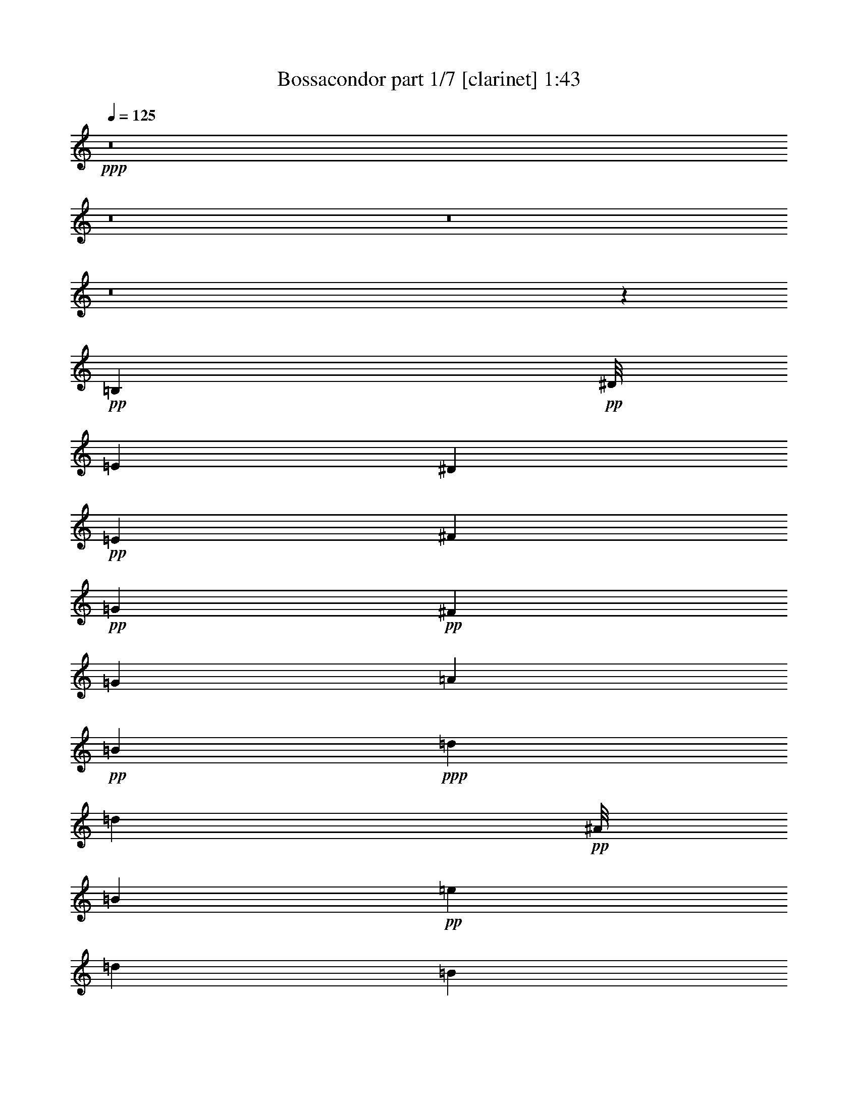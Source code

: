 % Produced with Bruzo's Transcoding Environment 
% Transcribed by : Bruzo 

X:1 
T: Bossacondor part 1/7 [clarinet] 1:43 
Z: Transcribed with BruTE 
L: 1/4 
Q: 125 
K: C 
+ppp+ 
z8 
z8 
z8 
z8 
z64425/8464 
+pp+ 
[=B,2381/6348] 
+pp+ 
[^D/8] 
[=E4233/8464] 
[^D6349/12696] 
+pp+ 
[=E4233/8464] 
[^F6349/12696] 
+pp+ 
[=G6349/12696] 
+pp+ 
[^F4233/8464] 
[=G6349/12696] 
[=A4233/8464] 
+pp+ 
[=B38095/12696] 
+ppp+ 
[=d6349/25392] 
[=d2381/3174] 
+pp+ 
[^A/8] 
[=B9127/3174] 
+pp+ 
[=e6349/25392] 
[=d2381/3174] 
[=B5291/2116] 
[=B6349/12696] 
[=A4233/8464] 
+pp+ 
[=G6349/25392] 
+pp+ 
[=A6349/12696] 
[=G3175/12696] 
[=E51041/25392] 
z12451/25392 
[=B6349/8464] 
+pp+ 
[=A4233/8464] 
+pp+ 
[=G6349/25392] 
[=E25511/12696] 
z1573/1587 
[=B,4233/8464] 
[^D/8] 
[=E2381/6348] 
[^D6349/25392] 
[=E2381/3174] 
[^F4975/25392] 
z7723/25392 
[=G4973/25392] 
z3863/12696 
[^F6557/25392] 
z89/368 
+pp+ 
[=G95/368] 
z6143/25392 
[=A4233/8464] 
+pp+ 
[=B6349/8464] 
[=A3175/12696] 
[=G16931/8464] 
[=e6349/25392] 
[=d5291/8464] 
[^A3175/25392] 
[=B5291/2116] 
[=e6349/25392] 
+pp+ 
[=d6349/25392] 
+pp+ 
[=e4233/8464] 
[=d6349/25392] 
[=e6349/12696] 
[=d3175/12696] 
[=B16931/8464] 
[=B4233/8464] 
[=A6349/12696] 
[=G6349/25392] 
[=A6349/25392] 
[=A,3175/12696] 
[=G,6349/25392] 
[=E,5291/2116] 
+pp+ 
[=B,6349/8464] 
[=A,4233/8464] 
+pp+ 
[=G,6349/25392] 
[=E,16969/8464] 
z25283/25392 
[=B,4233/8464] 
[=E38095/25392] 
[=D6349/12696] 
+pp+ 
[=E2381/3174] 
+pp+ 
[=D6349/25392] 
[=E2381/3174] 
[^F/8] 
[^F3175/25392] 
[=G2381/3174] 
[^F6349/25392] 
+pp+ 
[=E16931/8464] 
+pp+ 
[=G6421/25392] 
z3139/12696 
[=E6349/12696] 
[=D5291/2116] 
[=D4233/8464] 
[=E6349/12696] 
+pp+ 
[=D6349/12696] 
+pp+ 
[=B,88889/25392] 
[=B,2381/6348] 
[^D3175/25392] 
[=E38095/25392] 
[=D6349/12696] 
[=E2381/3174] 
[=D6349/25392] 
[=E2381/3174] 
[=D6349/25392] 
[=E38095/12696] 
[=G4233/8464] 
[=E6349/25392] 
[=D6349/25392] 
[^c3175/25392] 
[=d60317/25392] 
[=d6349/12696] 
[=e4233/8464] 
[=d6349/12696] 
[=B5291/2116] 
+pp+ 
[=B4233/8464] 
+pp+ 
[=A6349/12696] 
[=G6349/25392] 
[=A4233/8464] 
[=G6349/25392] 
[=E5291/2116] 
+pp+ 
[=B6349/8464] 
[=B63415/25392] 
z133411/25392 
[=B,6349/12696] 
+pp+ 
[=E6349/12696] 
[^D4233/8464] 
[=E6349/12696] 
[^F6349/25392] 
[=G2381/3174] 
[^F6349/12696] 
[=G4233/8464] 
[=A2381/6348] 
[^A/8] 
[=B6317/6348] 
z50923/25392 
[=d6349/25392] 
[=d6349/8464] 
[=B25249/25392] 
z2 
[=e/8] 
z1111/8464 
[=d2381/3174] 
[^d/8] 
[=e2381/6348] 
[=d6349/12696] 
+pp+ 
[=B2381/1587] 
+pp+ 
[=B6349/12696] 
+pp+ 
[=A6349/12696] 
[=G3175/12696] 
[=A6349/12696] 
+pp+ 
[=G6349/25392] 
+pp+ 
[=E137/138] 
z50983/25392 
[=B,9523/25392] 
+pp+ 
[^D3175/25392] 
[=E6349/12696] 
[^D3175/12696] 
[=E6349/8464] 
+pp+ 
[^F4233/8464] 
[=G6349/12696] 
[^F6349/12696] 
[=G4233/8464] 
[=A6349/12696] 
+pp+ 
[=B6293/6348] 
z51019/25392 
[=e6349/25392] 
[=d6349/8464] 
[=B37849/25392] 
z25643/25392 
[=e3175/12696] 
+pp+ 
[=d6349/25392] 
[=e6349/12696] 
[=d6349/25392] 
[=e4233/8464] 
+pp+ 
[=d6349/25392] 
[=B25397/12696] 
[=B6349/12696] 
[=A6349/12696] 
+ppp+ 
[=G3175/12696] 
+pp+ 
[=A6349/12696] 
[=G6349/25392] 
+pp+ 
[=E5537/1587] 
z8 
z8 
z8 
z8 
z8 
z8 
z37/16 

X:2 
T: Bossacondor part 2/7 [horn] 1:43 
Z: Transcribed with BruTE 
L: 1/4 
Q: 125 
K: C 
+ppp+ 
z8 
z8 
z8 
z8 
z64425/8464 
+ppp+ 
[=G,2381/6348-=B,2381/6348-] 
+pp+ 
[=G,/8=B,/8^D/8] 
[=G,4233/8464=E4233/8464] 
[=B,6349/12696^D6349/12696] 
[=G,4233/8464=E4233/8464] 
[=D6349/12696^F6349/12696] 
+pp+ 
[=E6349/12696=G6349/12696] 
+pp+ 
[=D4233/8464^F4233/8464] 
[=E6349/12696=G6349/12696] 
[=E4233/8464=A4233/8464] 
+pp+ 
[=G38095/12696=B38095/12696] 
+ppp+ 
[=B6349/25392=d6349/25392] 
[=B2381/3174=d2381/3174] 
+pp+ 
[=G/8-^A/8=B/8] 
[=G9127/3174=B9127/3174] 
[=c6349/25392=e6349/25392] 
[=A2381/3174=d2381/3174] 
+pp+ 
[=G5291/2116=B5291/2116] 
[=G6349/12696=B6349/12696] 
+pp+ 
[^F4233/8464=A4233/8464] 
[=E6349/25392=G6349/25392] 
[=E6349/12696=A6349/12696] 
+pp+ 
[=E3175/12696=G3175/12696] 
[=B,51041/25392=E51041/25392] 
z12451/25392 
+pp+ 
[=G6349/8464=B6349/8464] 
[=E4233/8464=A4233/8464] 
+pp+ 
[=E6349/25392=G6349/25392] 
[=B,25511/12696=E25511/12696] 
z1573/1587 
+pp+ 
[=G,4233/8464=B,4233/8464] 
+pp+ 
[=G,/8-^D/8=E/8] 
[=G,2381/6348=E2381/6348] 
[=B,6349/25392^D6349/25392] 
[=G,2381/3174=E2381/3174] 
[=D3281/12696^F3281/12696] 
z767/3174 
[=E410/1587=G410/1587] 
z6139/25392 
[=D6557/25392^F6557/25392] 
z89/368 
+pp+ 
[=E95/368=G95/368] 
z6143/25392 
[=E4233/8464=A4233/8464] 
+pp+ 
[=G6349/8464=B6349/8464] 
[=D3175/12696=A3175/12696] 
+pp+ 
[=D16931/8464=G16931/8464] 
+pp+ 
[=G6349/25392=e6349/25392] 
+pp+ 
[=B5291/8464-=d5291/8464-] 
+pp+ 
[^A3175/25392=B3175/25392=d3175/25392] 
[=G5291/2116=B5291/2116] 
+pp+ 
[=G6349/25392=e6349/25392] 
[=B6349/25392=d6349/25392] 
+pp+ 
[=c4233/8464=e4233/8464] 
+pp+ 
[=B6349/25392=d6349/25392] 
+pp+ 
[=G6349/12696=e6349/12696] 
[=B3175/12696=d3175/12696] 
+pp+ 
[=G16931/8464=B16931/8464] 
+pp+ 
[=G4233/8464=B4233/8464] 
+pp+ 
[=D6349/12696=A6349/12696] 
[=E6349/25392=G6349/25392] 
[=D6349/25392=A6349/25392] 
+pp+ 
[=E3175/12696=A3175/12696] 
+pp+ 
[=E6349/25392=G6349/25392] 
+pp+ 
[=B,5291/2116=E5291/2116] 
+pp+ 
[=G6349/8464=B6349/8464] 
[=E4233/8464=A4233/8464] 
+pp+ 
[=E6349/25392=G6349/25392] 
[=B,16969/8464=E16969/8464] 
z25283/25392 
[=G4233/8464=B4233/8464] 
[=c38095/25392=e38095/25392] 
+pp+ 
[=G6349/12696=d6349/12696] 
+ppp+ 
[=c2381/3174=e2381/3174] 
+pp+ 
[=G6349/25392=d6349/25392] 
+pp+ 
[=c2381/3174=e2381/3174] 
+pp+ 
[=d/8-^f/8] 
+pp+ 
[=d3175/25392^f3175/25392] 
[=e2381/3174=g2381/3174] 
[=d6349/25392^f6349/25392] 
+pp+ 
[=c16931/8464=e16931/8464] 
+pp+ 
[=e6421/25392=g6421/25392] 
z3139/12696 
[=c6349/12696=e6349/12696] 
[=B5291/2116=d5291/2116] 
[=B4233/8464=d4233/8464] 
+pp+ 
[=G6349/12696=e6349/12696] 
[=B6349/12696=d6349/12696] 
+pp+ 
[=G88889/25392=B88889/25392] 
[=G2381/6348-=B2381/6348-] 
[=G3175/25392=B3175/25392^d3175/25392] 
[=c38095/25392=e38095/25392] 
+pp+ 
[=G6349/12696=d6349/12696] 
+pp+ 
[=c2381/3174=e2381/3174] 
+pp+ 
[=G6349/25392=d6349/25392] 
+pp+ 
[=c2381/3174=e2381/3174] 
+pp+ 
[=G6349/25392=d6349/25392] 
+pp+ 
[=c38095/12696=e38095/12696] 
[=e4233/8464=g4233/8464] 
[=c6349/25392=e6349/25392] 
+pp+ 
[=G6349/25392=d6349/25392] 
+pp+ 
[=B3175/25392-^c3175/25392=d3175/25392] 
[=B60317/25392=d60317/25392] 
[=B6349/12696=d6349/12696] 
+pp+ 
[=G4233/8464=e4233/8464] 
[=B6349/12696=d6349/12696] 
+pp+ 
[=G5291/2116=B5291/2116] 
+ppp+ 
[=G4233/8464=B4233/8464] 
+pp+ 
[=D6349/12696=A6349/12696] 
[=E6349/25392=G6349/25392] 
[=E4233/8464=A4233/8464] 
[=E6349/25392=G6349/25392] 
[=B,5291/2116=E5291/2116] 
+pp+ 
[=G6349/8464=B6349/8464] 
[=G63415/25392=B63415/25392] 
z133411/25392 
[=G,6349/12696=B,6349/12696] 
+pp+ 
[=G,6349/12696=E6349/12696] 
+pp+ 
[=B,4233/8464^D4233/8464] 
[=G,6349/12696=E6349/12696] 
[=D6349/25392^F6349/25392] 
+pp+ 
[=E2381/3174=G2381/3174] 
+pp+ 
[=D6349/12696^F6349/12696] 
[=E4233/8464=G4233/8464] 
[=E2381/6348-=A2381/6348-] 
+pp+ 
[=E/8=A/8^A/8] 
[=G6317/6348=B6317/6348] 
z50923/25392 
[=B6349/25392=d6349/25392] 
[=B6349/8464=d6349/8464] 
[=G25249/25392=B25249/25392] 
z2 
[=G/8=e/8] 
z1111/8464 
+pp+ 
[=B2381/3174=d2381/3174] 
+pp+ 
[=G/8-^d/8=e/8] 
[=G2381/6348=e2381/6348] 
[=B6349/12696=d6349/12696] 
+pp+ 
[=G2381/1587=B2381/1587] 
[=G6349/12696=B6349/12696] 
[=D6349/12696=A6349/12696] 
[=E3175/12696=G3175/12696] 
[=E6349/12696=A6349/12696] 
[=E6349/25392=G6349/25392] 
[=B,137/138=E137/138] 
z50983/25392 
[=G,9523/25392-=B,9523/25392-] 
+pp+ 
[=G,3175/25392=B,3175/25392^D3175/25392] 
[=G,6349/12696=E6349/12696] 
+pp+ 
[=B,3175/12696^D3175/12696] 
[=G,6349/8464=E6349/8464] 
[=D4233/8464^F4233/8464] 
[=E6349/12696=G6349/12696] 
[=D6349/12696^F6349/12696] 
[=E4233/8464=G4233/8464] 
[=E6349/12696=A6349/12696] 
[=G6293/6348=B6293/6348] 
z51019/25392 
[=c6349/25392=e6349/25392] 
[=B6349/8464=d6349/8464] 
[=G37849/25392=B37849/25392] 
z25643/25392 
[=G3175/12696=e3175/12696] 
[=B6349/25392=d6349/25392] 
[=c6349/12696=e6349/12696] 
[=B6349/25392=d6349/25392] 
[=G4233/8464=e4233/8464] 
+pp+ 
[=B6349/25392=d6349/25392] 
+pp+ 
[=G25397/12696=B25397/12696] 
[=G6349/12696=B6349/12696] 
[=D6349/12696=A6349/12696] 
+ppp+ 
[=E3175/12696=G3175/12696] 
+pp+ 
[=E6349/12696=A6349/12696] 
[=E6349/25392=G6349/25392] 
[=E5537/1587] 
z8 
z8 
z8 
z8 
z8 
z8 
z37/16 

X:3 
T: Bossacondor part 3/7 [flute] 1:43 
Z: Transcribed with BruTE 
L: 1/4 
Q: 125 
K: C 
+ppp+ 
z8 
z8 
z8 
z8 
z8 
z8 
z8 
z64949/12696 
+mp+ 
[=G25397/12696] 
+ff+ 
[^F6349/25392] 
+fff+ 
[=E2381/3174] 
+mp+ 
[^F/8] 
[=G47831/25392] 
z75979/25392 
+fff+ 
[=B2479/12696] 
z645/2116 
[=c2181/8464] 
z6155/25392 
[=d6541/25392] 
z3079/12696 
[=e3269/12696] 
z385/1587 
+ff+ 
[=d4233/8464] 
[=d6349/12696] 
+f+ 
[=e21221/8464] 
z8 
z63359/25392 
+fff+ 
[=e25397/12696] 
[=e2381/3174] 
+ff+ 
[=e/8] 
+f+ 
[^d3175/25392] 
[=e19097/12696] 
z44395/12696 
+fff+ 
[=g16931/8464] 
[=g2381/3174] 
[=g6349/25392] 
+mp+ 
[=b12713/6348] 
z19033/6348 
+fff+ 
[=g38095/25392] 
[=g4233/8464] 
[=a6349/12696] 
[=b2381/6348] 
+f+ 
[=b3175/25392] 
[=c'38117/25392] 
z8 
z8 
z88943/25392 
+fff+ 
[=g2381/1587] 
[^f6349/12696] 
[=e6349/12696] 
[=e4233/8464] 
+mp+ 
[^A/8] 
[=B11881/6348] 
z8 
z17477/3174 
+ff+ 
[=d4233/8464] 
+mp+ 
[^F/8] 
[=G47447/25392] 
z76363/25392 
+fff+ 
[=G38095/25392] 
[=E6349/12696] 
[^F4233/8464] 
[=G6349/25392] 
[=G/8] 
+f+ 
[^F3175/25392] 
[=G16861/8464] 
z25467/8464 
+ff+ 
[=B38095/25392] 
+fff+ 
[=A4233/8464] 
[=G6349/12696] 
[^F6349/25392] 
[^F6349/25392] 
+mp+ 
[^A3175/25392] 
[=B7895/4232] 
z8 
z38239/12696 
+ff+ 
[=c5291/2116] 
+fff+ 
[=e6349/25392] 
[=c6349/25392] 
+mf+ 
[=e12617/6348] 
z12461/2116 
[^f3175/25392] 
[=g101213/25392] 
z8 
z8 
z8 
z8 
z37/16 

X:4 
T: Bossacondor part 4/7 [lute] 1:43 
Z: Transcribed with BruTE 
L: 1/4 
Q: 125 
K: C 
+ppp+ 
z4321/8464 
+ppp+ 
[=E3241/25392-] 
+ppp+ 
[=E3/16-=G3/16-] 
[=E/8-=G/8-=B/8-] 
[=E/8-=G/8-=B/8-=e/8-] 
[=E2425/8464-=G2425/8464=B2425/8464-=e2425/8464-=g2425/8464-] 
+ppp+ 
[=E5095/25392=B5095/25392=e5095/25392=g5095/25392] 
+ppp+ 
[=G25661/25392=B25661/25392=e25661/25392] 
+ppp+ 
[=G1121/6348-=B1121/6348=e1121/6348-] 
[=G/8=e/8] 
z5913/8464 
+ppp+ 
[=G6349/12696=B6349/12696=e6349/12696] 
[=G4233/8464=B4233/8464=d4233/8464] 
[=E,1499/8464-] 
+ppp+ 
[=E,3/16-=E3/16-] 
[=E,/8-=E/8-=G/8-] 
[=E,1543/4232-=E1543/4232=G1543/4232-=d1543/4232-=g1543/4232-] 
[=E,1853/12696=G1853/12696=d1853/12696=g1853/12696] 
+ppp+ 
[=G12695/12696=B12695/12696=d12695/12696] 
+ppp+ 
[=G559/3174=B559/3174=d559/3174-] 
[=d/8] 
z5917/8464 
+ppp+ 
[=G4233/8464=B4233/8464=d4233/8464] 
[=G6349/12696=B6349/12696=e6349/12696] 
+ppp+ 
[=E3175/25392-] 
[=E/8-=G/8-] 
[=E/8-=G/8-=B/8-] 
[=E/8-=G/8-=B/8-=e/8-] 
[=E5/16-=G5/16=B5/16-=e5/16-=g5/16-] 
[=E4765/25392=B4765/25392=e4765/25392=g4765/25392] 
+ppp+ 
[=G25397/25392=B25397/25392=e25397/25392] 
+ppp+ 
[=G6349/6348=B6349/6348=e6349/6348] 
+ppp+ 
[=G4233/8464=B4233/8464=e4233/8464] 
[=E6349/12696=G6349/12696=B6349/12696] 
+ppp+ 
[=G,2249/12696-] 
[=G,3/16-=G3/16-] 
+ppp+ 
[=G,/8-=G/8-=B/8-] 
[=G,/8-=G/8-=B/8-=d/8-] 
[=G,507/2116-=G507/2116=B507/2116-=d507/2116-=g507/2116-] 
[=G,463/3174=B463/3174=d463/3174-=g463/3174] 
+ppp+ 
[=E4763/25392-=G4763/25392-=B4763/25392-=d4763/25392] 
[=E5159/6348=G5159/6348=B5159/6348] 
+ppp+ 
[=E25397/25392=G25397/25392=B25397/25392] 
+ppp+ 
[=E2005/8464=G2005/8464=B2005/8464] 
z19381/25392 
+ppp+ 
[=E3175/25392-] 
[=E/8-=G/8-] 
+ppp+ 
[=E/8-=G/8-=B/8-] 
[=E/8-=G/8-=B/8-=d/8-] 
[=E3967/12696-=G3967/12696=B3967/12696-=d3967/12696-=g3967/12696-] 
+ppp+ 
[=E6353/25392=B6353/25392-=d6353/25392=g6353/25392=G6353/25392-=e6353/25392-] 
[=G11905/12696=B11905/12696=e11905/12696] 
+ppp+ 
[=G2207/12696=B2207/12696=e2207/12696-] 
[=e/8] 
z129/184 
+ppp+ 
[=G25397/25392=B25397/25392=e25397/25392] 
[=E,1499/8464-] 
+ppp+ 
[=E,3/16-=E3/16-] 
[=E,/8-=E/8-=G/8-] 
[=E,9259/25392-=E9259/25392=G9259/25392-=e9259/25392-=b9259/25392-] 
[=E,1853/12696=G1853/12696=e1853/12696=b1853/12696] 
+ppp+ 
[=G25397/25392=B25397/25392=e25397/25392] 
+ppp+ 
[=G/8-=B/8-=e/8] 
[=G1467/8464=B1467/8464] 
z17821/25392 
+ppp+ 
[=G25397/25392=B25397/25392=e25397/25392] 
+ppp+ 
[=E3175/25392-] 
[=E/8-=G/8-] 
[=E/8-=G/8-=B/8-] 
[=E/8-=G/8-=B/8-=e/8-] 
[=E5/16-=G5/16=B5/16-=e5/16-=g5/16-] 
[=E4765/25392=B4765/25392=e4765/25392=g4765/25392] 
+ppp+ 
[=G25397/25392=B25397/25392=e25397/25392] 
[=G25397/25392=B25397/25392=e25397/25392] 
+ppp+ 
[=G6349/12696=B6349/12696=e6349/12696] 
+ppp+ 
[=E102769/25392=G102769/25392=B102769/25392] 
z6155/12696 
+ppp+ 
[=E3175/25392-] 
+ppp+ 
[=E/8-=G/8-] 
[=E/8-=G/8-=B/8-] 
[=E/8-=G/8-=B/8-=e/8-] 
[=E9523/25392-=G9523/25392=B9523/25392=e9523/25392-=g9523/25392-] 
[=E1059/8464=e1059/8464=g1059/8464] 
+ppp+ 
[=G25397/25392=B25397/25392=e25397/25392] 
+ppp+ 
[=G5137/25392=B5137/25392=e5137/25392] 
z5065/6348 
+ppp+ 
[=G6349/6348=B6349/6348=e6349/6348] 
[=E,463/3174-] 
[=E,3/16-=E3/16-] 
+ppp+ 
[=E,3/16-=E3/16-=G3/16-] 
[=E,463/1587-=E463/1587=G463/1587-=e463/1587-=b463/1587-] 
[=E,4763/25392=G4763/25392=e4763/25392=b4763/25392] 
+ppp+ 
[=G12695/12696=B12695/12696=e12695/12696] 
[=G839/3174=B839/3174=e839/3174] 
z18685/25392 
[=G25397/25392=B25397/25392=e25397/25392] 
+ppp+ 
[=E3175/25392-] 
[=E/8-=G/8-] 
[=E/8-=G/8-=B/8-] 
[=E/8-=G/8-=B/8-=e/8-] 
[=E/4-=G/4=B/4-=e/4-=g/4-] 
[=E3175/25392-=B3175/25392=e3175/25392-=g3175/25392-] 
[=E1059/8464=e1059/8464=g1059/8464] 
+ppp+ 
[=G25397/25392=B25397/25392=e25397/25392] 
[=G6349/6348=B6349/6348=e6349/6348] 
+ppp+ 
[=G4233/8464=B4233/8464=e4233/8464] 
[=G6349/12696=B6349/12696=d6349/12696] 
+ppp+ 
[=G,463/3174-] 
[=G,3/16-=G3/16-] 
[=G,3/16-=G3/16-=B3/16-] 
[=G,/8-=G/8-=B/8-=d/8-] 
[=G,2117/12696-=G2117/12696=B2117/12696-=d2117/12696-=g2117/12696-] 
[=G,4763/25392=B4763/25392=d4763/25392=g4763/25392] 
+ppp+ 
[=G25397/25392=B25397/25392=d25397/25392] 
+ppp+ 
[=G25397/25392=B25397/25392=d25397/25392] 
+ppp+ 
[=G1667/6348=B1667/6348=d1667/6348] 
z2341/3174 
+ppp+ 
[=D3175/25392-] 
+ppp+ 
[=D/8-=G/8-] 
[=D/8-=G/8-=B/8-] 
[=D/8-=G/8-=B/8-=d/8-] 
[=D9523/25392-=G9523/25392=B9523/25392=d9523/25392-=g9523/25392-] 
[=D1059/8464=d1059/8464=g1059/8464] 
+ppp+ 
[=G25397/25392=B25397/25392=d25397/25392] 
+ppp+ 
[=G1109/4232=B1109/4232=d1109/4232] 
z1511/6348 
+ppp+ 
[^F25397/25392=A25397/25392=e25397/25392] 
[=G4233/8464=B4233/8464=d4233/8464] 
+ppp+ 
[=G,7/48-] 
[=G,3/16-=G3/16-] 
[=G,3/16-=G3/16-=B3/16-] 
[=G,959/3174-=G959/3174=B959/3174-=d959/3174-=g959/3174-] 
[=G,4499/25392=B4499/25392=d4499/25392=g4499/25392] 
+ppp+ 
[=G25391/25392=B25391/25392=d25391/25392] 
[=G6641/25392=B6641/25392=d6641/25392] 
z2019/8464 
+ppp+ 
[^F2381/3174=A2381/3174=e2381/3174] 
+ppp+ 
[=B6349/8464=e6349/8464=g6349/8464] 
+ppp+ 
[=B/8-] 
[=B/8-=e/8-] 
[=B3175/25392=e3175/25392-=g3175/25392-] 
[=B/8-=e/8=g/8-] 
[=B9523/25392-=e9523/25392-=g9523/25392] 
[=B1059/8464=e1059/8464] 
+ppp+ 
[=B25397/25392=e25397/25392=g25397/25392] 
[=B25397/25392=e25397/25392=g25397/25392] 
+ppp+ 
[=B6349/12696=e6349/12696=g6349/12696] 
+ppp+ 
[=G33945/8464=B33945/8464=e33945/8464] 
z12457/25392 
+ppp+ 
[=E3175/25392-] 
+ppp+ 
[=E/8-=G/8-] 
[=E/8-=G/8-=B/8-] 
[=E/8-=G/8-=B/8-=e/8-] 
[=E9523/25392-=G9523/25392=B9523/25392=e9523/25392-=g9523/25392-] 
[=E1059/8464=e1059/8464=g1059/8464] 
+ppp+ 
[=G12695/12696=B12695/12696=e12695/12696] 
+ppp+ 
[=G823/3174=B823/3174=e823/3174] 
z9403/12696 
+ppp+ 
[=G4233/8464=B4233/8464=e4233/8464] 
+ppp+ 
[=G6349/12696=B6349/12696=d6349/12696] 
+ppp+ 
[=G,463/3174-] 
+ppp+ 
[=G,3/16-=G3/16-] 
[=G,3/16-=G3/16-=B3/16-] 
[=G,2557/8464-=G2557/8464=B2557/8464-=d2557/8464-=g2557/8464-] 
[=G,375/2116=B375/2116=d375/2116=g375/2116] 
+ppp+ 
[=G12695/12696=B12695/12696=d12695/12696] 
[=G143/552=B143/552=d143/552] 
z6273/8464 
[=G25397/25392=B25397/25392=d25397/25392] 
+ppp+ 
[=E/8-] 
+ppp+ 
[=E/8-=G/8-] 
[=E/8-=G/8-=B/8-] 
[=E/8-=G/8-=B/8-=d/8-] 
[=E6349/25392-=G6349/25392=B6349/25392-=d6349/25392-=g6349/25392-] 
[=E3175/25392-=B3175/25392=d3175/25392-=g3175/25392-] 
[=E1059/8464=d1059/8464=g1059/8464] 
+ppp+ 
[=G6349/6348=B6349/6348=d6349/6348] 
+ppp+ 
[=G4233/8464=B4233/8464=d4233/8464] 
+ppp+ 
[^F6347/8464=A6347/8464=e6347/8464] 
[=G6349/8464=B6349/8464=d6349/8464] 
+ppp+ 
[=E,463/3174-] 
[=E,3/16-=E3/16-] 
[=E,3/16-=E3/16-=G3/16-] 
[=E,/8-=E/8-=G/8-=B/8-] 
[=E,2117/12696-=E2117/12696=G2117/12696-=B2117/12696-=e2117/12696-] 
[=E,4763/25392=G4763/25392=B4763/25392=e4763/25392] 
+ppp+ 
[=G25397/25392=B25397/25392=d25397/25392] 
+ppp+ 
[=G25397/25392=B25397/25392=d25397/25392] 
+ppp+ 
[=G6541/25392=B6541/25392=d6541/25392] 
z9431/12696 
+ppp+ 
[=E3175/25392-] 
+ppp+ 
[=E/8-=G/8-] 
[=E/8-=G/8-=B/8-] 
[=E/8-=G/8-=B/8-=e/8-] 
[=E9523/25392-=G9523/25392=B9523/25392=e9523/25392-=g9523/25392-] 
[=E1059/8464=e1059/8464=g1059/8464] 
+ppp+ 
[=G25397/25392=B25397/25392=e25397/25392] 
+ppp+ 
[=G815/3174=B815/3174=e815/3174] 
z18877/25392 
+ppp+ 
[=G6349/6348=B6349/6348=e6349/6348] 
+ppp+ 
[=E,463/3174-] 
[=E,3/16-=E3/16-] 
[=E,3/16-=E3/16-=G3/16-] 
[=E,2557/8464-=E2557/8464=G2557/8464-=e2557/8464-=b2557/8464-] 
[=E,375/2116=G375/2116=e375/2116=b375/2116] 
+ppp+ 
[=G25397/25392=B25397/25392=e25397/25392] 
[=G2167/8464=B2167/8464=e2167/8464] 
z1181/1587 
+ppp+ 
[=G6349/12696=B6349/12696=e6349/12696] 
[=G4233/8464=c4233/8464=e4233/8464] 
+ppp+ 
[=G/8-] 
[=G/8-=c/8-] 
[=G/8-=c/8-=e/8-] 
[=G3175/25392-=c3175/25392=e3175/25392-=g3175/25392-] 
[=G9521/25392-=c9521/25392-=e9521/25392=g9521/25392-] 
[=G1589/12696=c1589/12696=g1589/12696] 
+ppp+ 
[=G25397/25392=c25397/25392=e25397/25392] 
+ppp+ 
[=G25397/25392=c25397/25392=e25397/25392] 
+ppp+ 
[=G6349/12696=c6349/12696=e6349/12696] 
+ppp+ 
[=E101695/25392=G101695/25392=c101695/25392] 
z4197/8464 
+ppp+ 
[=D3175/25392-] 
+ppp+ 
[=D/8-=G/8-] 
[=D/8-=G/8-=B/8-] 
[=D/8-=G/8-=B/8-=d/8-] 
[=D496/1587-=G496/1587=B496/1587-=d496/1587-=g496/1587-] 
[=D397/2116=B397/2116=d397/2116=g397/2116] 
+ppp+ 
[=G25397/25392=B25397/25392=d25397/25392] 
+ppp+ 
[=G6443/25392=B6443/25392=d6443/25392] 
z18953/25392 
+ppp+ 
[=G25397/25392=B25397/25392=d25397/25392] 
+ppp+ 
[=G,1499/8464-] 
[=G,/8-=G/8-] 
[=G,3/16-=G3/16-=B3/16-] 
[=G,8465/25392-=G8465/25392=B8465/25392-=d8465/25392-=g8465/25392-] 
[=G,375/2116=B375/2116=d375/2116=g375/2116] 
+ppp+ 
[=G25397/25392=B25397/25392=d25397/25392] 
[=G803/3174=B803/3174=d803/3174] 
z18973/25392 
[=G6349/12696=B6349/12696=d6349/12696] 
+ppp+ 
[=G6349/12696=c6349/12696=e6349/12696] 
+ppp+ 
[=G3175/25392-] 
[=G/8-=c/8-] 
[=G/8-=c/8-=e/8-] 
+ppp+ 
[=G3175/25392-=c3175/25392=e3175/25392-=g3175/25392-] 
[=G3/8-=c3/8-=e3/8=g3/8-] 
+ppp+ 
[=G397/2116-=c397/2116-=g397/2116=e397/2116-] 
[=G11905/12696=c11905/12696=e11905/12696] 
[=G25397/25392=c25397/25392=e25397/25392] 
+ppp+ 
[=G25397/25392=c25397/25392=e25397/25392] 
+ppp+ 
[=C1499/8464-] 
+ppp+ 
[=C/8-=c/8-] 
[=C3/16-=c3/16-=e3/16-] 
[=C463/3174-=c463/3174=e463/3174-=g463/3174-] 
[=C1543/4232=c1543/4232=e1543/4232=g1543/4232-] 
+ppp+ 
[=G4763/25392-=c4763/25392-=e4763/25392-=g4763/25392] 
[=G5159/6348=c5159/6348=e5159/6348] 
[=G25397/25392=c25397/25392=e25397/25392] 
[=G2127/8464=c2127/8464=e2127/8464] 
z9511/12696 
+ppp+ 
[=D3175/25392-] 
[=D/8-=G/8-] 
[=D/8-=G/8-=B/8-] 
[=D/8-=G/8-=B/8-=d/8-] 
[=D496/1587-=G496/1587=B496/1587-=d496/1587-=g496/1587-] 
[=D397/2116=B397/2116=d397/2116=g397/2116] 
+ppp+ 
[=G12695/12696=B12695/12696=d12695/12696] 
+ppp+ 
[=G6367/25392=B6367/25392=d6367/25392] 
z9515/12696 
+ppp+ 
[=G25397/25392=B25397/25392=d25397/25392] 
+ppp+ 
[=G,1499/8464-] 
[=G,/8-=G/8-] 
[=G,3/16-=G3/16-=B3/16-] 
[=G,8465/25392-=G8465/25392=B8465/25392-=d8465/25392-=g8465/25392-] 
[=G,375/2116=B375/2116=d375/2116=g375/2116] 
+ppp+ 
[=G25397/25392=B25397/25392=d25397/25392] 
[=G6347/25392=B6347/25392=d6347/25392] 
z19049/25392 
[=G3175/12696=B3175/12696=d3175/12696] 
[=G6349/8464=B6349/8464=e6349/8464] 
+ppp+ 
[=E3175/25392-] 
+ppp+ 
[=E/8-=G/8-] 
[=E/8-=G/8-=B/8-] 
[=E/8-=G/8-=B/8-=e/8-] 
[=E5/16-=G5/16=B5/16-=e5/16-=g5/16-] 
[=E4765/25392=B4765/25392=e4765/25392=g4765/25392] 
+ppp+ 
[=G25397/25392=B25397/25392=e25397/25392] 
[=G25397/25392=B25397/25392=e25397/25392] 
+ppp+ 
[=G6349/12696=B6349/12696=e6349/12696] 
+ppp+ 
[=E33847/8464=G33847/8464=B33847/8464] 
z12751/25392 
+ppp+ 
[=E3175/25392-] 
[=E/8-=G/8-] 
+ppp+ 
[=E/8-=G/8-=B/8-] 
[=E/8-=G/8-=B/8-=e/8-] 
[=E496/1587-=G496/1587=B496/1587-=e496/1587-=g496/1587-] 
[=E397/2116=B397/2116=e397/2116=g397/2116] 
+ppp+ 
[=G2111/2116=B2111/2116=e2111/2116] 
+ppp+ 
[=G/8-=B/8=e/8-] 
[=G/8=e/8] 
z6369/8464 
+ppp+ 
[=G25397/25392=B25397/25392=e25397/25392] 
+ppp+ 
[=E,1499/8464-] 
[=E,/8-=E/8-] 
[=E,3/16-=E3/16-=G3/16-] 
[=E,8465/25392-=E8465/25392=G8465/25392-=e8465/25392-=b8465/25392-] 
[=E,375/2116=G375/2116=e375/2116=b375/2116] 
+ppp+ 
[=G25319/25392=B25319/25392=e25319/25392] 
[=G/8-=B/8-=e/8] 
[=G/8=B/8] 
z6373/8464 
+ppp+ 
[=G4233/8464=B4233/8464=e4233/8464] 
+ppp+ 
[=G6349/12696=B6349/12696=d6349/12696] 
+ppp+ 
[=G3175/25392-] 
[=G/8-=B/8-] 
[=G/8-=B/8-=d/8-] 
[=G/8-=B/8=d/8-=g/8-] 
[=G9523/25392-=B9523/25392-=d9523/25392=g9523/25392-] 
+ppp+ 
[=G397/2116-=B397/2116-=g397/2116=d397/2116-] 
[=G23803/25392=B23803/25392=d23803/25392] 
[=G25397/25392=B25397/25392=d25397/25392] 
+ppp+ 
[=G25397/25392=B25397/25392=d25397/25392] 
+ppp+ 
[=G,1499/8464-] 
+ppp+ 
[=G,/8-=G/8-] 
[=G,3/16-=G3/16-=B3/16-] 
[=G,/8-=G/8-=B/8-=d/8-] 
[=G,5291/25392-=G5291/25392=B5291/25392-=d5291/25392-=g5291/25392-] 
[=G,375/2116=B375/2116=d375/2116=g375/2116] 
+ppp+ 
[=G6349/6348=B6349/6348=d6349/6348] 
[=G25397/25392=B25397/25392=d25397/25392] 
+ppp+ 
[=G6241/25392=B6241/25392=d6241/25392] 
z4789/6348 
+ppp+ 
[=E3175/25392-] 
[=E/8-=G/8-] 
[=E/8-=G/8-=B/8-] 
[=E/8-=G/8-=B/8-=d/8-] 
[=E496/1587-=G496/1587=B496/1587-=d496/1587-=g496/1587-] 
[=E397/2116=B397/2116=d397/2116=g397/2116] 
+ppp+ 
[=G25397/25392=B25397/25392=d25397/25392] 
+ppp+ 
[=G7813/25392=B7813/25392=d7813/25392] 
z5861/8464 
+ppp+ 
[=G3175/12696=B3175/12696=d3175/12696] 
[=G6349/8464=B6349/8464=e6349/8464] 
[=E,2249/12696-] 
+ppp+ 
[=E,3/16-=E3/16-] 
[=E,/8-=E/8-=G/8-] 
[=E,1543/4232-=E1543/4232=G1543/4232-=e1543/4232-=b1543/4232-] 
[=E,1853/12696=G1853/12696=e1853/12696=b1853/12696] 
+ppp+ 
[=G3157/3174=B3157/3174=e3157/3174] 
[=G/8-=B/8=e/8] 
[=G/8] 
z9595/12696 
+ppp+ 
[=G6349/6348=B6349/6348=e6349/6348] 
+ppp+ 
[=E3175/25392-] 
[=E/8-=G/8-] 
[=E/8-=G/8-=B/8-] 
[=E/8-=G/8-=B/8-=e/8-] 
[=E496/1587-=G496/1587=B496/1587-=e496/1587-=g496/1587-] 
[=E397/2116=B397/2116=e397/2116=g397/2116] 
+ppp+ 
[=G25397/25392=B25397/25392=e25397/25392] 
+ppp+ 
[=G25397/25392=B25397/25392=e25397/25392] 
+ppp+ 
[=G6349/12696=B6349/12696=e6349/12696] 
+ppp+ 
[=D25397/8464=G25397/8464=B25397/8464] 
[^F12605/12696=A12605/12696=e12605/12696] 
z4295/8464 
+ppp+ 
[=E/8-] 
[=E/8-=G/8-] 
+ppp+ 
[=E/8-=G/8-=B/8-] 
[=E/8-=G/8-=B/8-=d/8-] 
[=E7937/25392-=G7937/25392=B7937/25392-=d7937/25392-=g7937/25392-] 
[=E397/2116=B397/2116=d397/2116=g397/2116] 
+ppp+ 
[=G12599/12696=B12599/12696=d12599/12696] 
+ppp+ 
[=G/8-=B/8-=d/8] 
[=G/8=B/8] 
z2183/8464 
+ppp+ 
[^F6349/8464=A6349/8464=e6349/8464] 
+ppp+ 
[=G2381/3174=B2381/3174=d2381/3174] 
[=E,1499/8464-] 
[=E,3/16-=E3/16-] 
+ppp+ 
[=E,/8-=E/8-=G/8-] 
[=E,9259/25392-=E9259/25392=G9259/25392-=e9259/25392-=b9259/25392-] 
[=E,1853/12696=G1853/12696=e1853/12696=b1853/12696] 
+ppp+ 
[=G25397/25392=B25397/25392=d25397/25392] 
[=G4543/25392=B4543/25392=d4543/25392] 
z6951/8464 
+ppp+ 
[=G3175/12696=B3175/12696=d3175/12696] 
[=G6349/8464=B6349/8464=e6349/8464] 
+ppp+ 
[=E3175/25392-] 
[=E/8-=G/8-] 
[=E/8-=G/8-=B/8-] 
[=E/8-=G/8-=B/8-=e/8-] 
[=E5/16-=G5/16=B5/16-=e5/16-=g5/16-] 
[=E4765/25392=B4765/25392=e4765/25392=g4765/25392] 
+ppp+ 
[=G25397/25392=B25397/25392=e25397/25392] 
[=G25397/25392=B25397/25392=e25397/25392] 
+ppp+ 
[=G6349/12696=B6349/12696=e6349/12696] 
[=G6349/12696=c6349/12696=e6349/12696] 
+ppp+ 
[=C2249/12696-] 
[=C3/16-=c3/16-] 
[=C507/2116-=c507/2116=e507/2116-=g507/2116-] 
[=C2513/6348=c2513/6348=e2513/6348=g2513/6348-] 
[=G4763/25392-=c4763/25392-=e4763/25392-=g4763/25392] 
[=G5159/6348=c5159/6348=e5159/6348] 
+ppp+ 
[=G25397/25392=c25397/25392=e25397/25392] 
[=G2029/8464=c2029/8464=e2029/8464] 
z4829/6348 
+ppp+ 
[=E3175/25392-] 
[=E/8-=G/8-] 
[=E/8-=G/8-=A/8-] 
+ppp+ 
[=E/8-=G/8-=A/8-=c/8-] 
[=E496/1587-=G496/1587=A496/1587-=c496/1587-=e496/1587-] 
[=E397/2116=A397/2116=c397/2116=e397/2116] 
+ppp+ 
[=E25397/25392=G25397/25392=c25397/25392] 
+ppp+ 
[=E2551/8464=G2551/8464=c2551/8464] 
z1109/1587 
+ppp+ 
[=E6349/12696=G6349/12696=c6349/12696] 
[=G6349/12696=B6349/12696=d6349/12696] 
[=G,2249/12696-] 
[=G,3/16-=G3/16-] 
[=G,/8-=G/8-=B/8-] 
[=G,2447/6348-=G2447/6348=B2447/6348-=d2447/6348-=g2447/6348-] 
[=G,397/3174=B397/3174=d397/3174=g397/3174] 
+ppp+ 
[=G25397/25392=B25397/25392=d25397/25392] 
[=G1115/6348-=B1115/6348=d1115/6348-] 
[=G/8=d/8] 
z5921/8464 
+ppp+ 
[=G25397/25392=B25397/25392=d25397/25392] 
+ppp+ 
[=G/8-] 
[=G/8-=B/8-] 
[=G/8-=B/8-=d/8-] 
[=G3175/25392-=B3175/25392=d3175/25392-=g3175/25392-] 
[=G3/8-=B3/8-=d3/8=g3/8-] 
+ppp+ 
[=G397/2116-=B397/2116-=g397/2116=d397/2116-] 
[=G5951/6348=B5951/6348=d5951/6348] 
[=G6349/6348=B6349/6348=d6349/6348] 
+ppp+ 
[=G4233/8464=B4233/8464=d4233/8464] 
+ppp+ 
[=E50797/12696=G50797/12696=c50797/12696] 
+ppp+ 
[=E6349/12696=G6349/12696=c6349/12696] 
+ppp+ 
[=A,1499/8464-] 
[=A,3/16-=A3/16-] 
[=A,/8-=A/8-=c/8-] 
[=A,9259/25392-=A9259/25392=c9259/25392-=e9259/25392-=a9259/25392-] 
[=A,1853/12696=c1853/12696=e1853/12696=a1853/12696] 
+ppp+ 
[=E25397/25392=G25397/25392=c25397/25392] 
+ppp+ 
[=E5989/25392=G5989/25392=c5989/25392] 
z6469/8464 
+ppp+ 
[=E4233/8464=G4233/8464=c4233/8464] 
+ppp+ 
[=G6349/12696=B6349/12696=d6349/12696] 
+ppp+ 
[=G3175/25392-] 
[=G/8-=B/8-] 
[=G/8-=B/8-=d/8-] 
[=G/8-=B/8=d/8-=g/8-] 
[=G9523/25392-=B9523/25392-=d9523/25392=g9523/25392-] 
+ppp+ 
[=G397/2116-=B397/2116-=g397/2116=d397/2116-] 
[=G11905/12696=B11905/12696=d11905/12696] 
[=G25397/25392=B25397/25392=d25397/25392] 
+ppp+ 
[=G6349/6348=B6349/6348=d6349/6348] 
+ppp+ 
[=G,2249/12696-] 
[=G,3/16-=G3/16-] 
[=G,/8-=G/8-=B/8-] 
[=G,/8-=G/8-=B/8-=d/8-] 
[=G,3307/12696-=G3307/12696=B3307/12696-=d3307/12696-=g3307/12696-] 
[=G,397/3174=B397/3174=d397/3174=g397/3174] 
+ppp+ 
[=G26191/25392=B26191/25392=d26191/25392] 
[=G6349/6348=B6349/6348=d6349/6348] 
[=G1685/6348=B1685/6348=d1685/6348] 
z5959/25392 
+ppp+ 
[=E6349/12696=G6349/12696=B6349/12696] 
+ppp+ 
[=E8593/8464=G8593/8464=B8593/8464] 
z3079/6348 
+ppp+ 
[=E25397/25392=G25397/25392=B25397/25392] 
+ppp+ 
[=E25397/25392=G25397/25392=B25397/25392] 
+ppp+ 
[=E25397/25392=G25397/25392=B25397/25392] 
+ppp+ 
[=E25757/25392=G25757/25392=B25757/25392] 
z6169/12696 
[=E25397/25392=G25397/25392=B25397/25392] 
+ppp+ 
[=E13049/25392=G13049/25392=B13049/25392] 
z12523/12696 
+ppp+ 
[=E6349/12696=G6349/12696=B6349/12696] 
[=E4233/8464=G4233/8464=B4233/8464] 
+ppp+ 
[=E25733/25392=G25733/25392=B25733/25392] 
z29/4 

X:5 
T: Bossacondor part 5/7 [harp] 1:43 
Z: Transcribed with BruTE 
L: 1/4 
Q: 125 
K: C 
+ppp+ 
+ppp+ 
[=B,4084/1587=E4084/1587=G4084/1587] 
+ppp+ 
[=B,25115/25392=E25115/25392=G25115/25392] 
z3245/6348 
[=B,5291/2116=D5291/2116=G5291/2116] 
[=B,3137/3174=D3137/3174=G3137/3174] 
z4333/8464 
[=B,5291/2116=E5291/2116=G5291/2116] 
[=B,8359/8464=E8359/8464=G8359/8464] 
z13019/25392 
[=B,5291/2116=E5291/2116=G5291/2116] 
[=B,6349/6348=E6349/6348=G6349/6348] 
[=B,4233/8464=E4233/8464=G4233/8464] 
[=B,5291/2116=D5291/2116=G5291/2116] 
[=B,4173/4232=E4173/4232=G4173/4232] 
z13057/25392 
[=B,5291/2116=E5291/2116=G5291/2116] 
[=B,25019/25392=E25019/25392=G25019/25392] 
z3269/6348 
[=B,5291/2116=E5291/2116=G5291/2116] 
[=B,26587/25392=E26587/25392=G26587/25392] 
z6151/12696 
[=B,5291/2116=E5291/2116=G5291/2116] 
[=B,25397/25392=E25397/25392=G25397/25392] 
[=B,4235/8464=E4235/8464=G4235/8464] 
+ppp+ 
[=E/8-=G/8-^A/8=B/8] 
+ppp+ 
[=E7/8-=G7/8-=B7/8-] 
+ppp+ 
[=E1-=G1=A1=B1-] 
[=E1059/2116=G1059/2116=B1059/2116] 
[=E8461/8464=G8461/8464-=B8461/8464] 
[=G3177/8464] 
+ppp+ 
[^F3181/25392] 
[=E1=G1-=B1-] 
+ppp+ 
[=E/2=G/2-=B/2-] 
[=E/2=G/2-=B/2-] 
+ppp+ 
[=E1059/2116=G1059/2116=B1059/2116] 
+ppp+ 
[=E/2-^F/2=G/2=B/2-] 
[=E6347/12696=G6347/12696=B6347/12696] 
[=G4235/8464] 
[=E2=G2-=B2-] 
+ppp+ 
[=E1059/2116=G1059/2116=B1059/2116] 
+ppp+ 
[=E/2-=G/2=B/2-] 
+ppp+ 
[=E2169/4232=G2169/4232=B2169/4232] 
z12385/25392 
+ppp+ 
[=D5291/2116=G5291/2116=B5291/2116] 
[=D/2-=G/2-=B/2] 
+ppp+ 
[=D12701/25392=G12701/25392=B12701/25392] 
[=D6349/12696=G6349/12696=B6349/12696] 
+ppp+ 
[=D/8-=G/8-^A/8=B/8] 
[=D7/8-=G7/8-=B7/8-] 
+ppp+ 
[=D1-=G1-=B1-=c1] 
[=D1059/2116=G1059/2116=B1059/2116=d1059/2116-] 
[^F8461/8464=A8461/8464=d8461/8464-] 
[=d12713/25392] 
+ppp+ 
[=D2-=G2-=B2] 
+ppp+ 
[=D1059/2116=G1059/2116=B1059/2116-] 
[^F8461/8464=A8461/8464=B8461/8464-] 
[=B1589/3174] 
+ppp+ 
[=E5291/2116=G5291/2116=B5291/2116] 
[=E/2-=G/2=B/2-] 
[=E6347/12696=G6347/12696=B6347/12696] 
+ppp+ 
[=G6349/25392] 
+ppp+ 
[=A1589/6348] 
[=E5291/2116=G5291/2116=B5291/2116] 
[=E25397/25392=G25397/25392=B25397/25392] 
[=E6349/12696=G6349/12696=B6349/12696] 
+ppp+ 
[=E1-=G1-=B1-] 
+ppp+ 
[=E1-=G1-=A1=B1] 
[=E1059/2116=G1059/2116=B1059/2116] 
[=E8461/8464=G8461/8464=B8461/8464-] 
[=B1589/3174] 
+ppp+ 
[=D3/4-=G3/4-=B3/4-=d3/4] 
[=D3/4-=G3/4-=B3/4-=d3/4] 
[=D/2-=G/2-=B/2-=e/2] 
[=D1059/2116=G1059/2116=B1059/2116=e1059/2116] 
[=D/2-=G/2-=B/2-=d/2] 
[=D12695/25392=G12695/25392=B12695/25392=d12695/25392] 
[=d4235/8464] 
+ppp+ 
[=D2-=G2-=B2-=d2] 
+ppp+ 
[=D3707/8464=G3707/8464=B3707/8464=d3707/8464-] 
[^F/8-=A/8-=d/8] 
+ppp+ 
[^F7/16-=A7/16-] 
+ppp+ 
[^F3/8-=A3/8-=e3/8] 
+ppp+ 
[^F1669/12696=A1669/12696] 
z3133/6348 
+ppp+ 
[=G5291/2116=B5291/2116=d5291/2116=e5291/2116-] 
[=G25397/25392=B25397/25392=d25397/25392=e25397/25392-] 
[=G6349/12696=B6349/12696=d6349/12696=e6349/12696] 
+ppp+ 
[=B,/8-=E/8-=G/8-^d/8] 
[=B,7/8-=E7/8-=G7/8-=e7/8] 
+ppp+ 
[=B,1-=E1-=G1-=c1] 
[=B,1059/2116=E1059/2116=G1059/2116=c1059/2116-] 
[=B,12695/12696=E12695/12696=G12695/12696=c12695/12696-] 
[=c6353/12696] 
+ppp+ 
[=B,2-=E2-=G2-=g2] 
+ppp+ 
[=B,1059/2116=E1059/2116=G1059/2116=e1059/2116-] 
[=B,/4-=E/4-=G/4-=e/4] 
+ppp+ 
[=B,/4-=E/4-=G/4-=e/4] 
[=B,6349/12696=E6349/12696=G6349/12696=e6349/12696-] 
[=e397/1587] 
[^f/8] 
+ppp+ 
[^f3175/25392] 
[=C2-=E2-=G2-=g2] 
+ppp+ 
[=C3/8-=E3/8-=G3/8-=g3/8] 
+ppp+ 
[=C531/4232=E531/4232=G531/4232] 
[=C/2-=E/2-=G/2-] 
+ppp+ 
[=C3/8-=E3/8-=G3/8-=e3/8] 
+ppp+ 
[=C817/6348=E817/6348=G817/6348] 
z4717/12696 
+ppp+ 
[^d3175/25392] 
[=C5291/2116=E5291/2116=G5291/2116=e5291/2116-] 
[=C/2-=E/2-=G/2-=e/2] 
[=C12701/25392=E12701/25392=G12701/25392=c12701/25392-] 
[=C6349/12696=E6349/12696=G6349/12696=c6349/12696] 
+ppp+ 
[=D/8-=G/8-=B/8-^f/8] 
[=D7/8-=G7/8-=B7/8-=g7/8] 
+ppp+ 
[=D1-=G1-=B1-=a1] 
[=D1059/2116=G1059/2116=B1059/2116=b1059/2116-] 
[=D12695/12696=G12695/12696=B12695/12696=b12695/12696-] 
[=b4235/8464] 
+ppp+ 
[=D5291/2116=G5291/2116=B5291/2116=g5291/2116-] 
[=D/2-=G/2-=B/2-=g/2] 
[=D12701/25392=G12701/25392=B12701/25392=a12701/25392] 
[=b2381/6348] 
+ppp+ 
[=b3175/25392] 
[=E2-=G2-=c2-=c'2] 
+ppp+ 
[=E1589/4232-=G1589/4232-=c1589/4232-=g1589/4232] 
+ppp+ 
[=E/8=G/8=c/8] 
[=E/2-=G/2-=c/2-] 
+ppp+ 
[=E9539/25392-=G9539/25392-=c9539/25392-=g9539/25392] 
+ppp+ 
[=E/8=G/8=c/8] 
z6343/12696 
+ppp+ 
[=E5291/2116=G5291/2116=c5291/2116=g5291/2116-] 
[=E/2-=G/2-=c/2-=g/2] 
[=E12701/25392=G12701/25392=c12701/25392=e12701/25392-] 
[=E6349/12696=G6349/12696=c6349/12696=e6349/12696] 
+ppp+ 
[=D1-=G1-=B1-=g1] 
+ppp+ 
[=D1-=G1-=B1-^f1] 
[=D1059/2116=G1059/2116=B1059/2116=e1059/2116-] 
[=D12695/12696=G12695/12696=B12695/12696=e12695/12696-] 
[=e4235/8464] 
+ppp+ 
[=D2-=G2-=B2-=d2] 
+ppp+ 
[=D1059/2116=G1059/2116=B1059/2116=g1059/2116-] 
[=D12695/12696=G12695/12696=B12695/12696=g12695/12696-] 
[=g3177/8464] 
+ppp+ 
[^f/8] 
[=E5291/2116=G5291/2116=B5291/2116=g5291/2116-] 
[=E/2-=G/2-=B/2-=g/2] 
[=E12701/25392=G12701/25392=B12701/25392=g12701/25392] 
[=g4233/8464] 
[=E9/4-=G9/4-=B9/4-=g9/4] 
+ppp+ 
[=E265/1058=G265/1058=B265/1058] 
[=E6349/6348=G6349/6348=B6349/6348] 
[=E4233/8464=G4233/8464=B4233/8464] 
+ppp+ 
[=E/8-=G/8-^A/8=B/8] 
[=E7/8-=G7/8-=B7/8-] 
+ppp+ 
[=E1-=G1=A1=B1-] 
[=E1059/2116=G1059/2116=B1059/2116] 
[=E8463/8464=G8463/8464-=B8463/8464] 
[=G3177/8464] 
+ppp+ 
[^F3175/25392] 
[=E2=G2-=B2-] 
+ppp+ 
[=E1059/2116=G1059/2116=B1059/2116] 
[=E12695/12696-=G12695/12696=B12695/12696] 
[=E4235/8464] 
+ppp+ 
[=D1-=G1-=B1-] 
[=D/2-=G/2-=A/2=B/2] 
[=D/4-=G/4-=B/4] 
[=D397/529=G397/529=B397/529] 
[=D/2-=G/2=A/2=B/2-] 
[=D12701/25392=G12701/25392=B12701/25392] 
[=G6349/12696] 
[=D5291/2116=G5291/2116=B5291/2116] 
[=D/2-=G/2=B/2-] 
[=D12701/25392=G12701/25392=B12701/25392] 
[=D4233/8464=G4233/8464=B4233/8464] 
+ppp+ 
[=B,/8-=D/8-^F/8=G/8] 
[=B,7/8-=D7/8-=G7/8] 
+ppp+ 
[=B,1-=D1-=G1-] 
[=B,1059/2116=D1059/2116=G1059/2116=B1059/2116-] 
[=B,8463/8464=D8463/8464=G8463/8464=B8463/8464-] 
[=B6353/12696] 
+ppp+ 
[=G,1-=B,1-=E1-=G1] 
+ppp+ 
[=G,3175/2116=B,3175/2116=E3175/2116=A3175/2116] 
+ppp+ 
[=G,/2-=B,/2-=E/2=B/2] 
[=G,12701/25392=B,12701/25392=E12701/25392] 
[=G6349/25392] 
[=G/8] 
+ppp+ 
[^F3175/25392] 
[=G,2-=B,2-=E2-=G2] 
+ppp+ 
[=G,1589/4232-=B,1589/4232-=E1589/4232-=B1589/4232] 
+ppp+ 
[=G,/8=B,/8=E/8] 
[=G,/2-=B,/2-=E/2-] 
+ppp+ 
[=G,3103/8464-=B,3103/8464-=E3103/8464-=c3103/8464] 
+ppp+ 
[=G,/8=B,/8=E/8] 
z3229/6348 
+ppp+ 
[=D5291/2116=G5291/2116=B5291/2116=d5291/2116-] 
[^F/2-=A/2=d/2] 
[^F12701/25392=A12701/25392] 
[^F6349/12696=A6349/12696] 
+ppp+ 
[=D/8-=G/8-=B/8-^d/8] 
[=D7/8-=G7/8-=B7/8-=e7/8] 
+ppp+ 
[=D1-=G1-=B1-=d1] 
[=D1059/2116=G1059/2116=B1059/2116=d1059/2116-] 
[^F12695/12696=A12695/12696=d12695/12696-] 
[=d4233/8464] 
+ppp+ 
[=D2-=G2-=B2-=g2] 
+ppp+ 
[=D1059/2116=G1059/2116=B1059/2116=e1059/2116-] 
[=D6349/6348=G6349/6348=B6349/6348=e6349/6348-] 
[=e3175/8464] 
+ppp+ 
[^d/8] 
[=E5291/2116=G5291/2116=B5291/2116=e5291/2116] 
[=E/4-=G/4-=B/4-=c/4] 
+ppp+ 
[=E/4-=G/4-=B/4-=c/4] 
+ppp+ 
[=E1059/2116=G1059/2116=B1059/2116=c1059/2116] 
+ppp+ 
[=c6349/25392] 
+ppp+ 
[=e1057/4232] 
+ppp+ 
[=E5291/2116=G5291/2116=c5291/2116] 
[=E25397/25392=G25397/25392=c25397/25392] 
[=E4233/8464=G4233/8464=c4233/8464] 
[=C5291/2116=E5291/2116=G5291/2116] 
[=C545/552=E545/552=G545/552] 
z13025/25392 
[=B,5291/2116=D5291/2116=G5291/2116] 
[=B,25051/25392=D25051/25392=G25051/25392] 
z1087/2116 
[=B,5291/2116=D5291/2116=G5291/2116] 
[=B,1043/1058=D1043/1058=G1043/1058] 
z13063/25392 
[=C5291/2116=E5291/2116=G5291/2116] 
[=C25397/25392=E25397/25392=G25397/25392] 
[=C6349/12696=E6349/12696=G6349/12696] 
[=C32143/12696=E32143/12696=G32143/12696] 
[=C25787/25392=E25787/25392=G25787/25392] 
z3077/6348 
[=B,5291/2116=D5291/2116=G5291/2116] 
[=B,3221/3174=D3221/3174=G3221/3174] 
z4109/8464 
[=B,5291/2116=D5291/2116=G5291/2116] 
[=B,25397/25392=D25397/25392=G25397/25392] 
[=B,1631/3174=D1631/3174=G1631/3174] 
z8 
z8 
z9/4 

X:6 
T: Bossacondor part 6/7 [theorbo] 1:43 
Z: Transcribed with BruTE 
L: 1/4 
Q: 125 
K: C 
+ppp+ 
+ppp+ 
[=E39683/25392] 
+ppp+ 
[=B38359/25392] 
[=B25397/25392] 
[=E,38095/25392] 
[=B,2381/1587] 
+ppp+ 
[=D6349/6348] 
+ppp+ 
[=E2381/1587] 
[=B38095/25392] 
[=A25397/25392] 
[=G38095/25392] 
[=D38095/25392] 
+ppp+ 
[=G25397/25392] 
+ppp+ 
[=E38095/25392] 
[=B38095/25392] 
[=G25397/25392] 
[=E38095/25392] 
[=B38095/25392] 
[=B25397/25392] 
[=E,38095/25392] 
[=B,2381/1587] 
[=G,4365/4232] 
[=E,22223/25392] 
z/8 
[=E,51173/25392] 
z8339/8464 
[=E38095/25392] 
[=B38095/25392] 
[=B25397/25392] 
[=E,38095/25392] 
+ppp+ 
[=B,2381/1587] 
[=B6349/6348] 
+ppp+ 
[=E2381/1587] 
[=B38095/25392] 
[=A25397/25392] 
[=G38095/25392] 
[=D38095/25392] 
[=A25397/25392] 
[=G38095/25392] 
[=D38095/25392] 
[=D25397/25392] 
[=G,38095/25392] 
[=D38095/25392] 
+ppp+ 
[=D25397/25392] 
+ppp+ 
[=E38095/25392] 
[=B2381/1587] 
[=G6349/6348] 
[=E25397/25392] 
[=E12755/6348] 
z25171/25392 
+ppp+ 
[=E,38095/25392] 
[=B,38095/25392] 
+ppp+ 
[=A,25397/25392] 
[=G,38095/25392] 
+ppp+ 
[=D38095/25392] 
+ppp+ 
[=G,25397/25392] 
[=E,38095/25392] 
[=B,38095/25392] 
+ppp+ 
[=D25397/25392] 
+ppp+ 
[=E38095/25392] 
[=B2381/1587] 
+ppp+ 
[=G6349/6348] 
+ppp+ 
[=E2381/1587] 
[=B38095/25392] 
[=G25397/25392] 
+ppp+ 
[=E38095/25392] 
+ppp+ 
[=B38095/25392] 
[=B,25397/25392] 
[=C38095/25392] 
+ppp+ 
[=G38095/25392] 
+ppp+ 
[=E25397/25392] 
[=C25397/25392] 
[=C25433/12696] 
z6331/6348 
[=G38095/25392] 
[=D2381/1587] 
+ppp+ 
[=A6349/6348] 
+ppp+ 
[=G2381/1587] 
+ppp+ 
[=D38095/25392] 
+ppp+ 
[=B,25397/25392] 
+ppp+ 
[=C38095/25392] 
[=G38095/25392] 
+ppp+ 
[=E25397/25392] 
[=C38095/25392] 
[=G38095/25392] 
+ppp+ 
[=E25397/25392] 
+ppp+ 
[=G38095/25392] 
[=D38095/25392] 
+ppp+ 
[=A25397/25392] 
+ppp+ 
[=G38095/25392] 
[=D2381/1587] 
+ppp+ 
[=G6349/6348] 
+ppp+ 
[=E2381/1587] 
[=B38095/25392] 
[=B25397/25392] 
[=E,6349/6348] 
[=E,50713/25392] 
z12739/12696 
[=E38095/25392] 
+ppp+ 
[=B38095/25392] 
+ppp+ 
[=B25397/25392] 
[=E,38095/25392] 
[=B,38095/25392] 
[=A,25397/25392] 
[=G,38095/25392] 
+ppp+ 
[=D2381/1587] 
[=B,6349/6348] 
+ppp+ 
[=G,2381/1587] 
[=D38095/25392] 
+ppp+ 
[=G25397/25392] 
[=E,38095/25392] 
+ppp+ 
[=B,38095/25392] 
[=G,25397/25392] 
[=E,38095/25392] 
[=B,38095/25392] 
+ppp+ 
[=G,25397/25392] 
+ppp+ 
[=E,38095/25392] 
+ppp+ 
[=B,38095/25392] 
[=B25397/25392] 
+ppp+ 
[=E25397/25392] 
[=E16853/8464] 
z25631/25392 
[=E2381/1587] 
[=B38095/25392] 
[=D25397/25392] 
+ppp+ 
[=E38095/25392] 
+ppp+ 
[=B38095/25392] 
[=D25397/25392] 
+ppp+ 
[=E38095/25392] 
+ppp+ 
[=B38095/25392] 
[=B,25397/25392] 
[=C38095/25392] 
[=G38095/25392] 
[=c25397/25392] 
[=A,38095/25392] 
[=E2381/1587] 
[^F6349/6348] 
[=G2381/1587] 
[=D38095/25392] 
[=B,25397/25392] 
[=G,38095/25392] 
[=D38095/25392] 
+ppp+ 
[=B,25397/25392] 
+ppp+ 
[=C25397/25392] 
[=C50405/25392] 
z8595/8464 
+ppp+ 
[=A,12963/8464] 
+ppp+ 
[=E38095/25392] 
[^F25397/25392] 
[=G38095/25392] 
+ppp+ 
[=D38095/25392] 
+ppp+ 
[=B,25397/25392] 
+ppp+ 
[=G,38095/25392] 
+ppp+ 
[=D38095/25392] 
[=G25397/25392] 
+ppp+ 
[=E38095/25392] 
[=E4233/8464] 
[=E25397/25392] 
[=B,6349/6348] 
+ppp+ 
[=E,2381/1587] 
+ppp+ 
[=E,6349/12696] 
[=E,25397/25392] 
[=E25397/25392] 
+ppp+ 
[=E6349/6348] 
+ppp+ 
[=E4233/8464] 
[=E6349/12696] 
+pp+ 
[=E19339/25392] 
z15/2 

X:7 
T: Bossacondor part 7/7 [drums] 1:43 
Z: Transcribed with BruTE 
L: 1/4 
Q: 125 
K: C 
+ppp+ 
+pp+ 
[^c/2-^G/2-=G/2-^f/2-^g/2] 
+ppp+ 
[^c9/16-^G9/16-=G9/16^f9/16-=E,9/16] 
+ppp+ 
[^c794/1587^G794/1587-=G794/1587-^f794/1587-=E,794/1587] 
+ppp+ 
[^c/2^G/2-=G/2-^f/2=E,/2-] 
+ppp+ 
[^c12965/25392-^G12965/25392-=G12965/25392-^f12965/25392-=E,12965/25392] 
+pp+ 
[^c6349/12696-^G6349/12696=G6349/12696^f6349/12696-=E,6349/12696] 
[^c3173/6348-^G3173/6348=G3173/6348-^f3173/6348-^g3173/6348] 
+pp+ 
[^c4235/8464^G4235/8464=G4235/8464^f4235/8464^g4235/8464] 
+ppp+ 
[^c4233/8464-^f4233/8464-] 
+ppp+ 
[^c6349/12696-^f6349/12696-=E,6349/12696] 
+pp+ 
[^c12691/25392=G12691/25392-^f12691/25392-=E,12691/25392] 
+pp+ 
[^c6353/12696=G6353/12696-^f6353/12696=E,6353/12696-] 
[^c6349/12696-=G6349/12696-^f6349/12696-=E,6349/12696] 
+ppp+ 
[^c4233/8464-=G4233/8464^f4233/8464-=E,4233/8464] 
+pp+ 
[^c12691/25392-^G12691/25392=G12691/25392-^f12691/25392-^g12691/25392] 
[^c4235/8464^G4235/8464=G4235/8464^f4235/8464^g4235/8464] 
+ppp+ 
[^c4233/8464-^f4233/8464-] 
[^c6349/12696-^f6349/12696-=E,6349/12696] 
+pp+ 
[^c12691/25392=G12691/25392-^f12691/25392-=E,12691/25392] 
+ppp+ 
[^c794/1587=G794/1587-^f794/1587=E,794/1587-] 
[^c4231/8464-=G4231/8464-^f4231/8464-=E,4231/8464] 
+pp+ 
[^c6353/12696-=G6353/12696^f6353/12696-=E,6353/12696] 
+ppp+ 
[^c6349/12696-=G6349/12696-=D6349/12696^f6349/12696-^g6349/12696] 
+pp+ 
[^c4233/8464=G4233/8464=D4233/8464^f4233/8464^g4233/8464] 
+ppp+ 
[^c6349/12696-^f6349/12696-] 
[^c6349/12696-^f6349/12696-=E,6349/12696] 
+pp+ 
[^c4233/8464=G4233/8464-^f4233/8464-=E,4233/8464] 
[^c6349/12696=G6349/12696-^f6349/12696=E,6349/12696-] 
[^c4233/8464-=G4233/8464-^f4233/8464-=E,4233/8464] 
+ppp+ 
[^c6349/12696-=G6349/12696^f6349/12696-^d6349/12696] 
+pp+ 
[^c6349/12696^G6349/12696=G6349/12696-^f6349/12696-^g6349/12696] 
+pp+ 
[^c4233/8464^G4233/8464=G4233/8464^f4233/8464^g4233/8464] 
+ppp+ 
[^c6349/12696-^f6349/12696-] 
+pp+ 
[^c4233/8464-^f4233/8464-=E,4233/8464] 
+ppp+ 
[^c6349/12696=G6349/12696-^f6349/12696-=E,6349/12696] 
+ppp+ 
[^c6349/12696=G6349/12696-^f6349/12696=E,6349/12696-] 
+ppp+ 
[^c3173/6348-=G3173/6348-^f3173/6348-=E,3173/6348] 
[^c4235/8464-=G4235/8464^f4235/8464-=E,4235/8464] 
+pp+ 
[^c12691/25392-^G12691/25392=G12691/25392-^f12691/25392-^g12691/25392] 
[^c6353/12696^G6353/12696=G6353/12696^f6353/12696^g6353/12696] 
+ppp+ 
[^c6349/12696-^f6349/12696-] 
+pp+ 
[^c6347/12696-^f6347/12696-=E,6347/12696] 
+ppp+ 
[^c12703/25392=G12703/25392-^f12703/25392-=E,12703/25392] 
+ppp+ 
[^c4233/8464=G4233/8464-^f4233/8464=E,4233/8464-] 
[^c12691/25392-=G12691/25392-^f12691/25392-=E,12691/25392] 
+ppp+ 
[^c4235/8464-=G4235/8464^f4235/8464-=E,4235/8464] 
+ppp+ 
[^c3173/6348-=G3173/6348-=D3173/6348^f3173/6348-^g3173/6348] 
+ppp+ 
[^c4235/8464=G4235/8464=D4235/8464^f4235/8464^g4235/8464] 
+ppp+ 
[^c4233/8464-^f4233/8464-] 
[^c4231/8464-^f4231/8464-=E,4231/8464] 
+ppp+ 
[^c12703/25392=G12703/25392-^f12703/25392-=E,12703/25392] 
+pp+ 
[^c4233/8464=G4233/8464-^f4233/8464=E,4233/8464-] 
[^c6349/12696-=G6349/12696-^f6349/12696-=E,6349/12696] 
+ppp+ 
[^c6347/12696-=G6347/12696^f6347/12696-^d6347/12696] 
+ppp+ 
[^c5161/12696^G5161/12696=G5161/12696-^f5161/12696-^g5161/12696] 
+ppp+ 
[=G/8-^f/8-] 
[^c3175/8464^G3175/8464=G3175/8464-^f3175/8464^g3175/8464] 
[=G/8] 
+ppp+ 
[^c22223/25392^G22223/25392-=A22223/25392-^F,22223/25392^f22223/25392-^g22223/25392-] 
[^G/8-=A/8^f/8-^g/8] 
+pp+ 
[^c/8-^G/8-=A/8-^F,/8-^f/8-=E,/8] 
+pp+ 
[^c2381/12696-^G2381/12696-=A2381/12696-^F,2381/12696-^f2381/12696-=E,2381/12696] 
+ppp+ 
[^c2381/12696-^G2381/12696-=A2381/12696-^F,2381/12696-^f2381/12696=E,2381/12696] 
[^c3175/25392-^G3175/25392-=A3175/25392-^F,3175/25392-^f3175/25392=E,3175/25392-] 
[^c/8-^G/8-=A/8-^F,/8-=E,/8] 
[^c3175/25392-^G3175/25392-=A3175/25392-^F,3175/25392-^f3175/25392=E,3175/25392-] 
[^c/8-^G/8-=A/8-^F,/8-=E,/8] 
[^c3175/25392-^G3175/25392-=A3175/25392-^F,3175/25392-^f3175/25392-=E,3175/25392] 
[^c6347/25392-^G6347/25392-=A6347/25392-^F,6347/25392-^f6347/25392-=E,6347/25392] 
[^c397/2116-^G397/2116-=A397/2116-^F,397/2116-^f397/2116-=E,397/2116] 
[^c5/16-^G5/16-=A5/16-^F,5/16-^f5/16-=E,5/16] 
[^c3175/25392-^G3175/25392-=A3175/25392^F,3175/25392-^f3175/25392-=E,3175/25392] 
+ppp+ 
[^c4763/12696^G4763/12696-=G4763/12696-^F,4763/12696^f4763/12696=E,4763/12696-] 
[^G/8-=G/8=E,/8-] 
[^c6349/12696^G6349/12696=A6349/12696^F,6349/12696^f6349/12696=E,6349/12696] 
+ppp+ 
[^c/2-^G/2-=G/2-^f/2-^g/2] 
+ppp+ 
[^c3/8-^G3/8-=G3/8^f3/8-=E,3/8] 
[^c/8-^G/8-^f/8-] 
+ppp+ 
[^c9529/25392^G9529/25392-=G9529/25392-^f9529/25392-=E,9529/25392] 
+ppp+ 
[^G/8-=G/8-^f/8-] 
+pp+ 
[^c3/8^G3/8-=G3/8-^f3/8=E,3/8-] 
[^G/8-=G/8-=E,/8-] 
[^c12701/25392-^G12701/25392-=G12701/25392-^f12701/25392-=E,12701/25392] 
+ppp+ 
[^c6349/12696-^G6349/12696=G6349/12696^f6349/12696-=E,6349/12696] 
+ppp+ 
[^c3173/6348-^G3173/6348=G3173/6348-^f3173/6348-^g3173/6348] 
+ppp+ 
[^c4235/8464^G4235/8464=G4235/8464^f4235/8464^g4235/8464] 
[^c4233/8464-^f4233/8464-] 
+ppp+ 
[^c6349/12696-^f6349/12696-=E,6349/12696] 
+pp+ 
[^c12691/25392=G12691/25392-^f12691/25392-=E,12691/25392] 
+ppp+ 
[^c6353/12696=G6353/12696-^f6353/12696=E,6353/12696-] 
+ppp+ 
[^c6349/12696-=G6349/12696-^f6349/12696-=E,6349/12696] 
+ppp+ 
[^c4233/8464-=G4233/8464^f4233/8464-=E,4233/8464] 
+pp+ 
[^c12691/25392-^G12691/25392=G12691/25392-^f12691/25392-^g12691/25392] 
+ppp+ 
[^c4235/8464^G4235/8464=G4235/8464^f4235/8464^g4235/8464] 
+ppp+ 
[^c4233/8464-^f4233/8464-] 
[^c6349/12696-^f6349/12696-=E,6349/12696] 
[^c12691/25392=G12691/25392-^f12691/25392-=E,12691/25392] 
+pp+ 
[^c794/1587=G794/1587-^f794/1587=E,794/1587-] 
[^c4231/8464-=G4231/8464-^f4231/8464-=E,4231/8464] 
+pp+ 
[^c6353/12696-=G6353/12696^f6353/12696-=E,6353/12696] 
[^c6349/12696-=G6349/12696-=D6349/12696^f6349/12696-^g6349/12696] 
[^c4233/8464=G4233/8464=D4233/8464^f4233/8464^g4233/8464] 
+ppp+ 
[^c6349/12696-^f6349/12696-] 
+ppp+ 
[^c6349/12696-^f6349/12696-=E,6349/12696] 
[^c4233/8464=G4233/8464-^f4233/8464-=E,4233/8464] 
+ppp+ 
[^c6349/12696=G6349/12696-^f6349/12696=E,6349/12696-] 
[^c4233/8464-=G4233/8464-^f4233/8464-=E,4233/8464] 
[^c6349/12696-=G6349/12696^f6349/12696-^d6349/12696] 
[^c6349/12696^G6349/12696=G6349/12696-^f6349/12696-^g6349/12696] 
+pp+ 
[^c4233/8464^G4233/8464=G4233/8464^f4233/8464^g4233/8464] 
+ppp+ 
[^c6349/12696-^f6349/12696-] 
+pp+ 
[^c4233/8464-^f4233/8464-=E,4233/8464] 
+ppp+ 
[^c6349/12696=G6349/12696-^f6349/12696-=E,6349/12696] 
[^c6349/12696=G6349/12696-^f6349/12696=E,6349/12696-] 
[^c3173/6348-=G3173/6348-^f3173/6348-=E,3173/6348] 
+pp+ 
[^c4235/8464-=G4235/8464^f4235/8464-=E,4235/8464] 
+ppp+ 
[^c12691/25392-^G12691/25392=G12691/25392-^f12691/25392-^g12691/25392] 
[^c6353/12696^G6353/12696=G6353/12696^f6353/12696^g6353/12696] 
+ppp+ 
[^c6349/12696-^f6349/12696-] 
[^c6347/12696-^f6347/12696-=E,6347/12696] 
+pp+ 
[^c12703/25392=G12703/25392-^f12703/25392-=E,12703/25392] 
+pp+ 
[^c4233/8464=G4233/8464-^f4233/8464=E,4233/8464-] 
[^c12691/25392-=G12691/25392-^f12691/25392-=E,12691/25392] 
[^c4235/8464-=G4235/8464^f4235/8464-=E,4235/8464] 
+ppp+ 
[^c3173/6348-=G3173/6348-=D3173/6348^f3173/6348-^g3173/6348] 
+ppp+ 
[^c4235/8464=G4235/8464=D4235/8464^f4235/8464^g4235/8464] 
+ppp+ 
[^c4233/8464-^f4233/8464-] 
[^c4231/8464-^f4231/8464-=E,4231/8464] 
+pp+ 
[^c12703/25392=G12703/25392-^f12703/25392-=E,12703/25392] 
+ppp+ 
[^c4233/8464=G4233/8464-^f4233/8464=E,4233/8464-] 
+ppp+ 
[^c6349/12696-=G6349/12696-^f6349/12696-=E,6349/12696] 
[^c6347/12696-=G6347/12696^f6347/12696-^d6347/12696] 
+ppp+ 
[^c12703/25392^G12703/25392=G12703/25392-^f12703/25392-^g12703/25392] 
+ppp+ 
[^c6349/12696^G6349/12696=G6349/12696^f6349/12696^g6349/12696] 
+ppp+ 
[^c25397/25392^G25397/25392-=A25397/25392^F,25397/25392^f25397/25392-^g25397/25392] 
+pp+ 
[^c3175/25392-^G3175/25392-=A3175/25392-^F,3175/25392-^f3175/25392-=E,3175/25392] 
+pp+ 
[^c1057/4232-^G1057/4232-=A1057/4232-^F,1057/4232-^f1057/4232-=E,1057/4232] 
+ppp+ 
[^c1591/12696-^G1591/12696-=A1591/12696-^F,1591/12696-^f1591/12696=E,1591/12696] 
[^c/8-^G/8-=A/8-^F,/8-^f/8-=E,/8] 
[^c3175/25392-^G3175/25392-=A3175/25392-^F,3175/25392-^f3175/25392=E,3175/25392] 
[^c/8-^G/8-=A/8-^F,/8-^f/8-=E,/8] 
[^c3175/25392-^G3175/25392-=A3175/25392-^F,3175/25392-^f3175/25392=E,3175/25392] 
[^c3175/25392-^G3175/25392-=A3175/25392-^F,3175/25392-^f3175/25392-=E,3175/25392] 
[^c6347/25392-^G6347/25392-=A6347/25392-^F,6347/25392-^f6347/25392-=E,6347/25392] 
[^c/4-^G/4-=A/4-^F,/4-^f/4-=E,/4] 
[^c3175/12696-^G3175/12696-=A3175/12696-^F,3175/12696-^f3175/12696-=E,3175/12696] 
[^c397/3174-^G397/3174-=A397/3174^F,397/3174-^f397/3174-=E,397/3174] 
+pp+ 
[^c4233/8464^G4233/8464-=G4233/8464^F,4233/8464^f4233/8464=E,4233/8464-] 
[^c4233/8464^G4233/8464=A4233/8464^F,4233/8464^f4233/8464=E,4233/8464] 
[^c/2-^G/2-=G/2-^f/2-^g/2] 
+ppp+ 
[^c/2-^G/2-=G/2^f/2-=E,/2] 
+pp+ 
[^c12703/25392^G12703/25392-=G12703/25392-^f12703/25392-=E,12703/25392] 
+ppp+ 
[^c/2^G/2-=G/2-^f/2=E,/2-] 
+ppp+ 
[^c12701/25392-^G12701/25392-=G12701/25392-^f12701/25392-=E,12701/25392] 
[^c6349/12696-^G6349/12696=G6349/12696^f6349/12696-=E,6349/12696] 
+pp+ 
[^c12691/25392-^G12691/25392=G12691/25392-^f12691/25392-^g12691/25392] 
[^c6353/12696^G6353/12696=G6353/12696^f6353/12696^g6353/12696] 
+ppp+ 
[^c6349/12696-^f6349/12696-] 
[^c4233/8464-^f4233/8464-=E,4233/8464] 
+pp+ 
[^c12691/25392=G12691/25392-^f12691/25392-=E,12691/25392] 
[^c4235/8464=G4235/8464-^f4235/8464=E,4235/8464-] 
[^c4233/8464-=G4233/8464-^f4233/8464-=E,4233/8464] 
[^c6349/12696-=G6349/12696^f6349/12696-=E,6349/12696] 
+ppp+ 
[^c12691/25392-^G12691/25392=G12691/25392-^f12691/25392-^g12691/25392] 
[^c6353/12696^G6353/12696=G6353/12696^f6353/12696^g6353/12696] 
[^c6349/12696-^f6349/12696-] 
[^c4233/8464-^f4233/8464-=E,4233/8464] 
+pp+ 
[^c12691/25392=G12691/25392-^f12691/25392-=E,12691/25392] 
+ppp+ 
[^c12703/25392=G12703/25392-^f12703/25392=E,12703/25392-] 
[^c6347/12696-=G6347/12696-^f6347/12696-=E,6347/12696] 
[^c4235/8464-=G4235/8464^f4235/8464-=E,4235/8464] 
+ppp+ 
[^c4233/8464-=G4233/8464-=D4233/8464^f4233/8464-^g4233/8464] 
+ppp+ 
[^c6349/12696=G6349/12696=D6349/12696^f6349/12696^g6349/12696] 
+ppp+ 
[^c4233/8464-^f4233/8464-] 
+pp+ 
[^c6349/12696-^f6349/12696-=E,6349/12696] 
+ppp+ 
[^c6349/12696=G6349/12696-^f6349/12696-=E,6349/12696] 
+pp+ 
[^c4233/8464=G4233/8464-^f4233/8464=E,4233/8464-] 
[^c6349/12696-=G6349/12696-^f6349/12696-=E,6349/12696] 
+ppp+ 
[^c4233/8464-=G4233/8464^f4233/8464-^d4233/8464] 
+ppp+ 
[^c6349/12696^G6349/12696=G6349/12696-^f6349/12696-^g6349/12696] 
+pp+ 
[^c6349/12696^G6349/12696=G6349/12696^f6349/12696^g6349/12696] 
+ppp+ 
[^c4233/8464-^f4233/8464-] 
+ppp+ 
[^c6349/12696-^f6349/12696-=E,6349/12696] 
+pp+ 
[^c4233/8464=G4233/8464-^f4233/8464-=E,4233/8464] 
[^c6349/12696=G6349/12696-^f6349/12696=E,6349/12696-] 
[^c12691/25392-=G12691/25392-^f12691/25392-=E,12691/25392] 
+ppp+ 
[^c6353/12696-=G6353/12696^f6353/12696-=E,6353/12696] 
+pp+ 
[^c12691/25392-^G12691/25392=G12691/25392-^f12691/25392-^g12691/25392] 
+ppp+ 
[^c6353/12696^G6353/12696=G6353/12696^f6353/12696^g6353/12696] 
+ppp+ 
[^c6349/12696-^f6349/12696-] 
+pp+ 
[^c6347/12696-^f6347/12696-=E,6347/12696] 
+pp+ 
[^c12703/25392=G12703/25392-^f12703/25392-=E,12703/25392] 
+pp+ 
[^c6349/12696=G6349/12696-^f6349/12696=E,6349/12696-] 
[^c12691/25392-=G12691/25392-^f12691/25392-=E,12691/25392] 
+ppp+ 
[^c6353/12696-=G6353/12696^f6353/12696-=E,6353/12696] 
[^c12691/25392-=G12691/25392-=D12691/25392^f12691/25392-^g12691/25392] 
[^c6353/12696=G6353/12696=D6353/12696^f6353/12696^g6353/12696] 
+ppp+ 
[^c6349/12696-^f6349/12696-] 
+ppp+ 
[^c6347/12696-^f6347/12696-=E,6347/12696] 
+pp+ 
[^c12703/25392=G12703/25392-^f12703/25392-=E,12703/25392] 
+ppp+ 
[^c6349/12696=G6349/12696-^f6349/12696=E,6349/12696-] 
[^c4233/8464-=G4233/8464-^f4233/8464-=E,4233/8464] 
+ppp+ 
[^c4231/8464-=G4231/8464^f4231/8464-^d4231/8464] 
+ppp+ 
[^c794/1587^G794/1587=G794/1587-^f794/1587-^g794/1587] 
+ppp+ 
[^c6349/12696^G6349/12696=G6349/12696^f6349/12696^g6349/12696] 
+ppp+ 
[^c25397/25392^G25397/25392-=A25397/25392^F,25397/25392^f25397/25392-^g25397/25392] 
[^c/8-^G/8-=A/8-^F,/8-^f/8-=E,/8] 
[^c6343/25392-^G6343/25392-=A6343/25392-^F,6343/25392-^f6343/25392-=E,6343/25392] 
[^c3181/25392-^G3181/25392-=A3181/25392-^F,3181/25392-^f3181/25392=E,3181/25392] 
+ppp+ 
[^c/8-^G/8-=A/8-^F,/8-^f/8-=E,/8] 
[^c3175/25392-^G3175/25392-=A3175/25392-^F,3175/25392-^f3175/25392=E,3175/25392] 
[^c3175/25392-^G3175/25392-=A3175/25392-^F,3175/25392-^f3175/25392-=E,3175/25392] 
[^c3175/25392-^G3175/25392-=A3175/25392-^F,3175/25392-^f3175/25392=E,3175/25392] 
[^c/8-^G/8-=A/8-^F,/8-^f/8-=E,/8] 
[^c/4-^G/4-=A/4-^F,/4-^f/4-=E,/4] 
+ppp+ 
[^c/4-^G/4-=A/4-^F,/4-^f/4-=E,/4] 
+ppp+ 
[^c3175/12696-^G3175/12696-=A3175/12696-^F,3175/12696-^f3175/12696-=E,3175/12696] 
[^c3175/25392-^G3175/25392-=A3175/25392^F,3175/25392-^f3175/25392-=E,3175/25392] 
+ppp+ 
[^c3175/6348^G3175/6348-=G3175/6348^F,3175/6348^f3175/6348=E,3175/6348-] 
[^c6349/12696^G6349/12696=A6349/12696^F,6349/12696^f6349/12696=E,6349/12696] 
+ppp+ 
[^c/2-^G/2-=G/2-^f/2-^g/2] 
[^c/2-^G/2-=G/2^f/2-=E,/2] 
+pp+ 
[^c12703/25392^G12703/25392-=G12703/25392-^f12703/25392-=E,12703/25392] 
+ppp+ 
[^c/2^G/2-=G/2-^f/2=E,/2-] 
[^c12701/25392-^G12701/25392-=G12701/25392-^f12701/25392-=E,12701/25392] 
+pp+ 
[^c4233/8464-^G4233/8464=G4233/8464^f4233/8464-=E,4233/8464] 
[^c12691/25392-^G12691/25392=G12691/25392-^f12691/25392-^g12691/25392] 
+ppp+ 
[^c4235/8464^G4235/8464=G4235/8464^f4235/8464^g4235/8464] 
+ppp+ 
[^c4233/8464-^f4233/8464-] 
+ppp+ 
[^c6349/12696-^f6349/12696-=E,6349/12696] 
+pp+ 
[^c12691/25392=G12691/25392-^f12691/25392-=E,12691/25392] 
+ppp+ 
[^c6353/12696=G6353/12696-^f6353/12696=E,6353/12696-] 
[^c6349/12696-=G6349/12696-^f6349/12696-=E,6349/12696] 
+pp+ 
[^c4233/8464-=G4233/8464^f4233/8464-=E,4233/8464] 
[^c12691/25392-^G12691/25392=G12691/25392-^f12691/25392-^g12691/25392] 
+ppp+ 
[^c6353/12696^G6353/12696=G6353/12696^f6353/12696^g6353/12696] 
[^c6349/12696-^f6349/12696-] 
+pp+ 
[^c6349/12696-^f6349/12696-=E,6349/12696] 
[^c3173/6348=G3173/6348-^f3173/6348-=E,3173/6348] 
+ppp+ 
[^c12703/25392=G12703/25392-^f12703/25392=E,12703/25392-] 
[^c4231/8464-=G4231/8464-^f4231/8464-=E,4231/8464] 
+pp+ 
[^c6353/12696-=G6353/12696^f6353/12696-=E,6353/12696] 
+ppp+ 
[^c6349/12696-=G6349/12696-=D6349/12696^f6349/12696-^g6349/12696] 
[^c4233/8464=G4233/8464=D4233/8464^f4233/8464^g4233/8464] 
+ppp+ 
[^c6349/12696-^f6349/12696-] 
+pp+ 
[^c4233/8464-^f4233/8464-=E,4233/8464] 
[^c6349/12696=G6349/12696-^f6349/12696-=E,6349/12696] 
[^c6349/12696=G6349/12696-^f6349/12696=E,6349/12696-] 
[^c4233/8464-=G4233/8464-^f4233/8464-=E,4233/8464] 
+ppp+ 
[^c6349/12696-=G6349/12696^f6349/12696-^d6349/12696] 
+pp+ 
[^c4233/8464^G4233/8464=G4233/8464-^f4233/8464-^g4233/8464] 
[^c6349/12696^G6349/12696=G6349/12696^f6349/12696^g6349/12696] 
+ppp+ 
[^c6349/12696-^f6349/12696-] 
[^c4233/8464-^f4233/8464-=E,4233/8464] 
[^c6349/12696=G6349/12696-^f6349/12696-=E,6349/12696] 
+ppp+ 
[^c4233/8464=G4233/8464-^f4233/8464=E,4233/8464-] 
[^c12691/25392-=G12691/25392-^f12691/25392-=E,12691/25392] 
+pp+ 
[^c4235/8464-=G4235/8464^f4235/8464-=E,4235/8464] 
+ppp+ 
[^c3173/6348-^G3173/6348=G3173/6348-^f3173/6348-^g3173/6348] 
[^c4235/8464^G4235/8464=G4235/8464^f4235/8464^g4235/8464] 
[^c4233/8464-^f4233/8464-] 
+pp+ 
[^c4231/8464-^f4231/8464-=E,4231/8464] 
+ppp+ 
[^c12703/25392=G12703/25392-^f12703/25392-=E,12703/25392] 
[^c4233/8464=G4233/8464-^f4233/8464=E,4233/8464-] 
+ppp+ 
[^c12691/25392-=G12691/25392-^f12691/25392-=E,12691/25392] 
+pp+ 
[^c6353/12696-=G6353/12696^f6353/12696-=E,6353/12696] 
+ppp+ 
[^c12691/25392-=G12691/25392-=D12691/25392^f12691/25392-^g12691/25392] 
+pp+ 
[^c4235/8464=G4235/8464=D4235/8464^f4235/8464^g4235/8464] 
+ppp+ 
[^c4233/8464-^f4233/8464-] 
+pp+ 
[^c4231/8464-^f4231/8464-=E,4231/8464] 
+ppp+ 
[^c794/1587=G794/1587-^f794/1587-=E,794/1587] 
[^c6349/12696=G6349/12696-^f6349/12696=E,6349/12696-] 
+ppp+ 
[^c6349/12696-=G6349/12696-^f6349/12696-=E,6349/12696] 
[^c6347/12696-=G6347/12696^f6347/12696-^d6347/12696] 
+pp+ 
[^c12703/25392^G12703/25392=G12703/25392-^f12703/25392-^g12703/25392] 
+ppp+ 
[^c4233/8464^G4233/8464=G4233/8464^f4233/8464^g4233/8464] 
+ppp+ 
[^c6349/6348^G6349/6348-=A6349/6348^F,6349/6348^f6349/6348-^g6349/6348] 
+pp+ 
[^c3175/25392-^G3175/25392-=A3175/25392-^F,3175/25392-^f3175/25392-=E,3175/25392] 
+ppp+ 
[^c6343/25392-^G6343/25392-=A6343/25392-^F,6343/25392-^f6343/25392-=E,6343/25392] 
[^c3181/25392-^G3181/25392-=A3181/25392-^F,3181/25392-^f3181/25392=E,3181/25392] 
+ppp+ 
[^c/8-^G/8-=A/8-^F,/8-^f/8-=E,/8] 
[^c3175/25392-^G3175/25392-=A3175/25392-^F,3175/25392-^f3175/25392=E,3175/25392] 
[^c3175/25392-^G3175/25392-=A3175/25392-^F,3175/25392-^f3175/25392-=E,3175/25392] 
[^c/8-^G/8-=A/8-^F,/8-^f/8=E,/8] 
[^c3175/25392-^G3175/25392-=A3175/25392-^F,3175/25392-^f3175/25392-=E,3175/25392] 
[^c6347/25392-^G6347/25392-=A6347/25392-^F,6347/25392-^f6347/25392-=E,6347/25392] 
[^c/4-^G/4-=A/4-^F,/4-^f/4-=E,/4] 
[^c2117/8464-^G2117/8464-=A2117/8464-^F,2117/8464-^f2117/8464-=E,2117/8464] 
+ppp+ 
[^c3175/25392-^G3175/25392-=A3175/25392^F,3175/25392-^f3175/25392-=E,3175/25392] 
+ppp+ 
[^c4233/8464^G4233/8464-=G4233/8464^F,4233/8464^f4233/8464=E,4233/8464-] 
+ppp+ 
[^c4233/8464^G4233/8464=A4233/8464^F,4233/8464^f4233/8464=E,4233/8464] 
+pp+ 
[^c/2-^G/2-=G/2-^f/2-^g/2] 
+ppp+ 
[^c/2-^G/2-=G/2^f/2-=E,/2] 
+pp+ 
[^c12703/25392^G12703/25392-=G12703/25392-^f12703/25392-=E,12703/25392] 
+ppp+ 
[^c/2^G/2-=G/2-^f/2=E,/2-] 
[^c12701/25392-^G12701/25392-=G12701/25392-^f12701/25392-=E,12701/25392] 
+ppp+ 
[^c6349/12696-^G6349/12696=G6349/12696^f6349/12696-=E,6349/12696] 
+ppp+ 
[^c12691/25392-^G12691/25392=G12691/25392-^f12691/25392-^g12691/25392] 
+ppp+ 
[^c6353/12696^G6353/12696=G6353/12696^f6353/12696^g6353/12696] 
+ppp+ 
[^c6349/12696-^f6349/12696-] 
[^c4233/8464-^f4233/8464-=E,4233/8464] 
+pp+ 
[^c12691/25392=G12691/25392-^f12691/25392-=E,12691/25392] 
[^c6353/12696=G6353/12696-^f6353/12696=E,6353/12696-] 
[^c6349/12696-=G6349/12696-^f6349/12696-=E,6349/12696] 
+ppp+ 
[^c6349/12696-=G6349/12696^f6349/12696-=E,6349/12696] 
[^c3173/6348-^G3173/6348=G3173/6348-^f3173/6348-^g3173/6348] 
+ppp+ 
[^c4235/8464^G4235/8464=G4235/8464^f4235/8464^g4235/8464] 
+ppp+ 
[^c4233/8464-^f4233/8464-] 
[^c6349/12696-^f6349/12696-=E,6349/12696] 
+pp+ 
[^c12691/25392=G12691/25392-^f12691/25392-=E,12691/25392] 
+ppp+ 
[^c12703/25392=G12703/25392-^f12703/25392=E,12703/25392-] 
[^c6347/12696-=G6347/12696-^f6347/12696-=E,6347/12696] 
+pp+ 
[^c6353/12696-=G6353/12696^f6353/12696-=E,6353/12696] 
+ppp+ 
[^c6349/12696-=G6349/12696-=D6349/12696^f6349/12696-^g6349/12696] 
+pp+ 
[^c6349/12696=G6349/12696=D6349/12696^f6349/12696^g6349/12696] 
+ppp+ 
[^c4233/8464-^f4233/8464-] 
[^c6349/12696-^f6349/12696-=E,6349/12696] 
+pp+ 
[^c4233/8464=G4233/8464-^f4233/8464-=E,4233/8464] 
+ppp+ 
[^c6349/12696=G6349/12696-^f6349/12696=E,6349/12696-] 
[^c6349/12696-=G6349/12696-^f6349/12696-=E,6349/12696] 
+ppp+ 
[^c4233/8464-=G4233/8464^f4233/8464-^d4233/8464] 
+ppp+ 
[^c6349/12696^G6349/12696=G6349/12696-^f6349/12696-^g6349/12696] 
+pp+ 
[^c4233/8464^G4233/8464=G4233/8464^f4233/8464^g4233/8464] 
+ppp+ 
[^c6349/12696-^f6349/12696-] 
[^c6349/12696-^f6349/12696-=E,6349/12696] 
[^c4233/8464=G4233/8464-^f4233/8464-=E,4233/8464] 
+pp+ 
[^c6349/12696=G6349/12696-^f6349/12696=E,6349/12696-] 
[^c12691/25392-=G12691/25392-^f12691/25392-=E,12691/25392] 
+ppp+ 
[^c6353/12696-=G6353/12696^f6353/12696-=E,6353/12696] 
[^c12691/25392-^G12691/25392=G12691/25392-^f12691/25392-^g12691/25392] 
+ppp+ 
[^c6353/12696^G6353/12696=G6353/12696^f6353/12696^g6353/12696] 
+ppp+ 
[^c6349/12696-^f6349/12696-] 
+ppp+ 
[^c6347/12696-^f6347/12696-=E,6347/12696] 
+pp+ 
[^c12703/25392=G12703/25392-^f12703/25392-=E,12703/25392] 
+ppp+ 
[^c6349/12696=G6349/12696-^f6349/12696=E,6349/12696-] 
[^c3173/6348-=G3173/6348-^f3173/6348-=E,3173/6348] 
+pp+ 
[^c4235/8464-=G4235/8464^f4235/8464-=E,4235/8464] 
+ppp+ 
[^c12691/25392-=G12691/25392-=D12691/25392^f12691/25392-^g12691/25392] 
+ppp+ 
[^c6353/12696=G6353/12696=D6353/12696^f6353/12696^g6353/12696] 
+ppp+ 
[^c6349/12696-^f6349/12696-] 
+ppp+ 
[^c6347/12696-^f6347/12696-=E,6347/12696] 
+pp+ 
[^c12703/25392=G12703/25392-^f12703/25392-=E,12703/25392] 
+pp+ 
[^c4233/8464=G4233/8464-^f4233/8464=E,4233/8464-] 
[^c6349/12696-=G6349/12696-^f6349/12696-=E,6349/12696] 
+ppp+ 
[^c6347/12696-=G6347/12696^f6347/12696-^d6347/12696] 
+ppp+ 
[^c12703/25392^G12703/25392=G12703/25392-^f12703/25392-^g12703/25392] 
+ppp+ 
[^c6349/12696^G6349/12696=G6349/12696^f6349/12696^g6349/12696] 
+ppp+ 
[^c25397/25392^G25397/25392-=A25397/25392^F,25397/25392^f25397/25392-^g25397/25392] 
[^c3175/25392-^G3175/25392-=A3175/25392-^F,3175/25392-^f3175/25392-=E,3175/25392] 
+pp+ 
[^c1057/4232-^G1057/4232-=A1057/4232-^F,1057/4232-^f1057/4232-=E,1057/4232] 
+ppp+ 
[^c3181/25392-^G3181/25392-=A3181/25392-^F,3181/25392-^f3181/25392=E,3181/25392] 
[^c/8-^G/8-=A/8-^F,/8-^f/8-=E,/8] 
[^c397/3174-^G397/3174-=A397/3174-^F,397/3174-^f397/3174=E,397/3174] 
[^c/8-^G/8-=A/8-^F,/8-^f/8-=E,/8] 
[^c3175/25392-^G3175/25392-=A3175/25392-^F,3175/25392-^f3175/25392=E,3175/25392] 
[^c/8-^G/8-=A/8-^F,/8-^f/8-=E,/8] 
[^c/4-^G/4-=A/4-^F,/4-^f/4-=E,/4] 
[^c/4-^G/4-=A/4-^F,/4-^f/4-=E,/4] 
[^c3175/12696-^G3175/12696-=A3175/12696-^F,3175/12696-^f3175/12696-=E,3175/12696] 
[^c3175/25392-^G3175/25392-=A3175/25392^F,3175/25392-^f3175/25392-=E,3175/25392] 
+ppp+ 
[^c3175/6348^G3175/6348-=G3175/6348^F,3175/6348^f3175/6348=E,3175/6348-] 
+ppp+ 
[^c6349/12696^G6349/12696=A6349/12696^F,6349/12696^f6349/12696=E,6349/12696] 
[^c/2-^G/2-=G/2-^f/2-^g/2] 
[^c/2-^G/2-=G/2^f/2-=E,/2] 
[^c794/1587^G794/1587-=G794/1587-^f794/1587-=E,794/1587] 
+ppp+ 
[^c/2^G/2-=G/2-^f/2=E,/2-] 
[^c3175/6348-^G3175/6348-=G3175/6348-^f3175/6348-=E,3175/6348] 
+ppp+ 
[^c4233/8464-^G4233/8464=G4233/8464^f4233/8464-=E,4233/8464] 
+ppp+ 
[^c12691/25392-^G12691/25392=G12691/25392-^f12691/25392-^g12691/25392] 
+pp+ 
[^c6353/12696^G6353/12696=G6353/12696^f6353/12696^g6353/12696] 
+ppp+ 
[^c6349/12696-^f6349/12696-] 
+pp+ 
[^c6349/12696-^f6349/12696-=E,6349/12696] 
+pp+ 
[^c3173/6348=G3173/6348-^f3173/6348-=E,3173/6348] 
+ppp+ 
[^c4235/8464=G4235/8464-^f4235/8464=E,4235/8464-] 
+ppp+ 
[^c4233/8464-=G4233/8464-^f4233/8464-=E,4233/8464] 
+ppp+ 
[^c6349/12696-=G6349/12696^f6349/12696-=E,6349/12696] 
[^c12691/25392-^G12691/25392=G12691/25392-^f12691/25392-^g12691/25392] 
+ppp+ 
[^c6353/12696^G6353/12696=G6353/12696^f6353/12696^g6353/12696] 
[^c6349/12696-^f6349/12696-] 
+pp+ 
[^c4233/8464-^f4233/8464-=E,4233/8464] 
+ppp+ 
[^c12691/25392=G12691/25392-^f12691/25392-=E,12691/25392] 
+ppp+ 
[^c12703/25392=G12703/25392-^f12703/25392=E,12703/25392-] 
[^c6347/12696-=G6347/12696-^f6347/12696-=E,6347/12696] 
+pp+ 
[^c4235/8464-=G4235/8464^f4235/8464-=E,4235/8464] 
+ppp+ 
[^c4233/8464-=G4233/8464-=D4233/8464^f4233/8464-^g4233/8464] 
+ppp+ 
[^c6349/12696=G6349/12696=D6349/12696^f6349/12696^g6349/12696] 
+ppp+ 
[^c6349/12696-^f6349/12696-] 
[^c4233/8464-^f4233/8464-=E,4233/8464] 
[^c6349/12696=G6349/12696-^f6349/12696-=E,6349/12696] 
[^c4233/8464=G4233/8464-^f4233/8464=E,4233/8464-] 
+ppp+ 
[^c6349/12696-=G6349/12696-^f6349/12696-=E,6349/12696] 
+ppp+ 
[^c6349/12696-=G6349/12696^f6349/12696-^d6349/12696] 
+ppp+ 
[^c4233/8464^G4233/8464=G4233/8464-^f4233/8464-^g4233/8464] 
+ppp+ 
[^c6349/12696^G6349/12696=G6349/12696^f6349/12696^g6349/12696] 
+ppp+ 
[^c4233/8464-^f4233/8464-] 
[^c6349/12696-^f6349/12696-=E,6349/12696] 
+ppp+ 
[^c6349/12696=G6349/12696-^f6349/12696-=E,6349/12696] 
+ppp+ 
[^c4233/8464=G4233/8464-^f4233/8464=E,4233/8464-] 
[^c12691/25392-=G12691/25392-^f12691/25392-=E,12691/25392] 
+pp+ 
[^c6353/12696-=G6353/12696^f6353/12696-=E,6353/12696] 
+ppp+ 
[^c12691/25392-^G12691/25392=G12691/25392-^f12691/25392-^g12691/25392] 
+ppp+ 
[^c4235/8464^G4235/8464=G4235/8464^f4235/8464^g4235/8464] 
+ppp+ 
[^c4233/8464-^f4233/8464-] 
+pp+ 
[^c4231/8464-^f4231/8464-=E,4231/8464] 
+ppp+ 
[^c794/1587=G794/1587-^f794/1587-=E,794/1587] 
+ppp+ 
[^c6349/12696=G6349/12696-^f6349/12696=E,6349/12696-] 
+ppp+ 
[^c12691/25392-=G12691/25392-^f12691/25392-=E,12691/25392] 
+pp+ 
[^c6353/12696-=G6353/12696^f6353/12696-=E,6353/12696] 
+ppp+ 
[^c12691/25392-=G12691/25392-=D12691/25392^f12691/25392-^g12691/25392] 
+pp+ 
[^c6353/12696=G6353/12696=D6353/12696^f6353/12696^g6353/12696] 
+ppp+ 
[^c6349/12696-^f6349/12696-] 
+ppp+ 
[^c6347/12696-^f6347/12696-=E,6347/12696] 
[^c12703/25392=G12703/25392-^f12703/25392-=E,12703/25392] 
+ppp+ 
[^c6349/12696=G6349/12696-^f6349/12696=E,6349/12696-] 
[^c4233/8464-=G4233/8464-^f4233/8464-=E,4233/8464] 
[^c4231/8464-=G4231/8464^f4231/8464-^d4231/8464] 
+ppp+ 
[^c12703/25392^G12703/25392=G12703/25392-^f12703/25392-^g12703/25392] 
+ppp+ 
[^c4233/8464^G4233/8464=G4233/8464^f4233/8464^g4233/8464] 
+ppp+ 
[^c25397/25392^G25397/25392-=A25397/25392^F,25397/25392^f25397/25392-^g25397/25392] 
+ppp+ 
[^c/8-^G/8-=A/8-^F,/8-^f/8-=E,/8] 
[^c6343/25392-^G6343/25392-=A6343/25392-^F,6343/25392-^f6343/25392-=E,6343/25392] 
[^c3181/25392-^G3181/25392-=A3181/25392-^F,3181/25392-^f3181/25392=E,3181/25392] 
+ppp+ 
[^c/8-^G/8-=A/8-^F,/8-^f/8-=E,/8] 
[^c3175/25392-^G3175/25392-=A3175/25392-^F,3175/25392-^f3175/25392=E,3175/25392] 
[^c3175/25392-^G3175/25392-=A3175/25392-^F,3175/25392-^f3175/25392-=E,3175/25392] 
[^c/8-^G/8-=A/8-^F,/8-^f/8=E,/8] 
+ppp+ 
[^c3175/25392-^G3175/25392-=A3175/25392-^F,3175/25392-^f3175/25392-=E,3175/25392] 
+ppp+ 
[^c6347/25392-^G6347/25392-=A6347/25392-^F,6347/25392-^f6347/25392-=E,6347/25392] 
[^c/4-^G/4-=A/4-^F,/4-^f/4-=E,/4] 
+ppp+ 
[^c2117/8464-^G2117/8464-=A2117/8464-^F,2117/8464-^f2117/8464-=E,2117/8464] 
[^c3175/25392-^G3175/25392-=A3175/25392^F,3175/25392-^f3175/25392-=E,3175/25392] 
+pp+ 
[^c3175/6348^G3175/6348-=G3175/6348^F,3175/6348^f3175/6348=E,3175/6348-] 
[^c6349/12696^G6349/12696=A6349/12696^F,6349/12696^f6349/12696=E,6349/12696] 
+ppp+ 
[^c6349/12696-^f6349/12696-] 
+pp+ 
[^c11107/25392-^f11107/25392-=E,11107/25392] 
+ppp+ 
[^c/8-^f/8-] 
+pp+ 
[^c182/529=G182/529-^f182/529-=E,182/529] 
+ppp+ 
[=G/8-^f/8-] 
+ppp+ 
[^c2381/6348=G2381/6348-^f2381/6348=E,2381/6348-] 
[=G/8-=E,/8-] 
[^c3175/8464-=G3175/8464-^f3175/8464-=E,3175/8464] 
+ppp+ 
[^c/8-=G/8-^f/8-] 
[^c2381/6348-=G2381/6348^f2381/6348-=E,2381/6348-] 
[^c/8-^f/8-=E,/8] 
+pp+ 
[^c2381/6348-^G2381/6348=G2381/6348-^f2381/6348-^g2381/6348] 
+ppp+ 
[^c/8-=G/8-^f/8-] 
[^c3175/8464^G3175/8464-=G3175/8464-^f3175/8464^g3175/8464-] 
[^G/8=G/8^g/8] 
[^c6349/12696-^f6349/12696-] 
+pp+ 
[^c3175/8464-^f3175/8464-=E,3175/8464] 
+ppp+ 
[^c/8-^f/8-] 
+pp+ 
[^c2381/6348=G2381/6348-^f2381/6348-=E,2381/6348] 
+ppp+ 
[=G/8-^f/8-] 
[^c2381/6348=G2381/6348-^f2381/6348=E,2381/6348-] 
+ppp+ 
[=G/8-=E,/8-] 
+ppp+ 
[^c4759/12696-=G4759/12696-^f4759/12696-=E,4759/12696] 
[^c/8-=G/8-^f/8-] 
+ppp+ 
[^c3177/8464-=G3177/8464^f3177/8464-=E,3177/8464-] 
[^c/8-^f/8-=E,/8] 
[^c9517/25392-=G9517/25392-=D9517/25392^f9517/25392-^g9517/25392] 
+ppp+ 
[^c/8-=G/8-^f/8-] 
[^c6353/12696=G6353/12696=D6353/12696^f6353/12696^g6353/12696] 
+ppp+ 
[^c6349/12696-^f6349/12696-] 
+ppp+ 
[^c6347/12696-^f6347/12696-=E,6347/12696] 
+mp+ 
[^c12703/25392=G12703/25392-^f12703/25392-=E,12703/25392] 
+ppp+ 
[^c4233/8464=G4233/8464-^f4233/8464=E,4233/8464-] 
[^c6349/12696-=G6349/12696-^f6349/12696-=E,6349/12696] 
+ppp+ 
[^c6349/12696-=G6349/12696^f6349/12696-^d6349/12696] 
+pp+ 
[^c3173/6348^G3173/6348=G3173/6348-^f3173/6348-^g3173/6348] 
+ppp+ 
[^c4235/8464^G4235/8464=G4235/8464^f4235/8464^g4235/8464] 
[^c4233/8464-^F,4233/8464] 
+ppp+ 
[^c6349/25392-^F,6349/25392] 
+ppp+ 
[^c6349/25392-^F,6349/25392] 
+pp+ 
[^c6349/12696=G6349/12696-^F,6349/12696^C,6349/12696-=E,6349/12696-] 
[^c4233/8464=G4233/8464-^F,4233/8464^C,4233/8464-=E,4233/8464-] 
[^c12691/25392-=G12691/25392-^F,12691/25392^C,12691/25392-=E,12691/25392-] 
[^c6353/12696-=G6353/12696^F,6353/12696^C,6353/12696=E,6353/12696] 
[^c6349/12696-=G6349/12696-^F,6349/12696^C,6349/12696-^g6349/12696] 
+ppp+ 
[^c6349/12696=G6349/12696^F,6349/12696^C,6349/12696^g6349/12696] 
+ppp+ 
[^c4233/8464-^F,4233/8464] 
[^c6349/25392-^F,6349/25392] 
[^c793/3174-^F,793/3174] 
+pp+ 
[^c794/1587=G794/1587-^F,794/1587^C,794/1587-=E,794/1587-] 
[^c6349/12696=G6349/12696-^F,6349/12696^C,6349/12696-=E,6349/12696-] 
[^c12691/25392-=G12691/25392-^F,12691/25392^C,12691/25392-=E,12691/25392] 
+ppp+ 
[^c6353/12696-=G6353/12696^F,6353/12696^C,6353/12696^d6353/12696] 
[^c6349/12696=G6349/12696-^F,6349/12696^C,6349/12696-^g6349/12696] 
+ppp+ 
[^c4233/8464=G4233/8464^F,4233/8464^C,4233/8464^g4233/8464] 
+pp+ 
[^c6349/6348^G6349/6348-=A6349/6348^f6349/6348-^g6349/6348^G,6349/6348] 
+ppp+ 
[^c4233/8464^G4233/8464=G4233/8464^f4233/8464-^g4233/8464^G,4233/8464] 
+ppp+ 
[^c6349/12696^G6349/12696=G6349/12696^f6349/12696-^g6349/12696^G,6349/12696] 
[^c51079/25392^G51079/25392=A51079/25392^f51079/25392^g51079/25392^G,51079/25392] 
z25/4 
